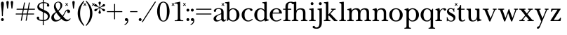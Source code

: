 SplineFontDB: 3.2
FontName: BaskervilleNovus-Roman
FullName: Baskerville Novus Roman
FamilyName: Baskerville Novus
Weight: Regular
Copyright: Copyright (c) 2022, Jeff Johnson
Version: 0.1
ItalicAngle: 0
UnderlinePosition: -125
UnderlineWidth: 50
Ascent: 760
Descent: 290
InvalidEm: 0
LayerCount: 2
Layer: 0 1 "Back" 1
Layer: 1 1 "Fore" 0
XUID: [1021 141 -2013518871 3968982]
FSType: 0
OS2Version: 0
OS2_WeightWidthSlopeOnly: 0
OS2_UseTypoMetrics: 1
CreationTime: 1651971928
ModificationTime: 1652884444
PfmFamily: 17
TTFWeight: 400
TTFWidth: 5
LineGap: 90
VLineGap: 0
OS2TypoAscent: 0
OS2TypoAOffset: 1
OS2TypoDescent: 0
OS2TypoDOffset: 1
OS2TypoLinegap: 90
OS2WinAscent: 0
OS2WinAOffset: 1
OS2WinDescent: 0
OS2WinDOffset: 1
HheadAscent: 0
HheadAOffset: 1
HheadDescent: 0
HheadDOffset: 1
OS2FamilyClass: 512
OS2Vendor: 'PfEd'
OS2UnicodeRanges: 000003ff.00000000.00000000.00000000
MarkAttachClasses: 1
DEI: 91125
ShortTable: maxp 16
  0
  0
  0
  0
  0
  0
  0
  2
  1
  2
  22
  0
  256
  0
  0
  0
EndShort
TtTable: prep
PUSHW_1
 511
SCANCTRL
PUSHB_1
 1
SCANTYPE
SVTCA[y-axis]
MPPEM
PUSHB_1
 8
LT
IF
PUSHB_2
 1
 1
INSTCTRL
EIF
PUSHB_2
 70
 6
CALL
IF
POP
PUSHB_1
 16
EIF
MPPEM
PUSHB_1
 20
GT
IF
POP
PUSHB_1
 128
EIF
SCVTCI
PUSHB_1
 6
CALL
NOT
IF
SVTCA[y-axis]
PUSHB_1
 5
DUP
RCVT
PUSHB_1
 3
CALL
WCVTP
SVTCA[x-axis]
PUSHB_1
 6
DUP
RCVT
PUSHB_1
 3
CALL
WCVTP
EIF
PUSHB_1
 20
CALL
EndTTInstrs
TtTable: fpgm
PUSHB_1
 0
FDEF
PUSHB_1
 0
SZP0
MPPEM
PUSHB_1
 42
LT
IF
PUSHB_1
 74
SROUND
EIF
PUSHB_1
 0
SWAP
MIAP[rnd]
RTG
PUSHB_1
 6
CALL
IF
RTDG
EIF
MPPEM
PUSHB_1
 42
LT
IF
RDTG
EIF
DUP
MDRP[rp0,rnd,grey]
PUSHB_1
 1
SZP0
MDAP[no-rnd]
RTG
ENDF
PUSHB_1
 1
FDEF
DUP
MDRP[rp0,min,white]
PUSHB_1
 12
CALL
ENDF
PUSHB_1
 2
FDEF
MPPEM
GT
IF
RCVT
SWAP
EIF
POP
ENDF
PUSHB_1
 3
FDEF
ROUND[Black]
RTG
DUP
PUSHB_1
 64
LT
IF
POP
PUSHB_1
 64
EIF
ENDF
PUSHB_1
 4
FDEF
PUSHB_1
 6
CALL
IF
POP
SWAP
POP
ROFF
IF
MDRP[rp0,min,rnd,black]
ELSE
MDRP[min,rnd,black]
EIF
ELSE
MPPEM
GT
IF
IF
MIRP[rp0,min,rnd,black]
ELSE
MIRP[min,rnd,black]
EIF
ELSE
SWAP
POP
PUSHB_1
 5
CALL
IF
PUSHB_1
 70
SROUND
EIF
IF
MDRP[rp0,min,rnd,black]
ELSE
MDRP[min,rnd,black]
EIF
EIF
EIF
RTG
ENDF
PUSHB_1
 5
FDEF
GFV
NOT
AND
ENDF
PUSHB_1
 6
FDEF
PUSHB_2
 34
 1
GETINFO
LT
IF
PUSHB_1
 32
GETINFO
NOT
NOT
ELSE
PUSHB_1
 0
EIF
ENDF
PUSHB_1
 7
FDEF
PUSHB_2
 36
 1
GETINFO
LT
IF
PUSHB_1
 64
GETINFO
NOT
NOT
ELSE
PUSHB_1
 0
EIF
ENDF
PUSHB_1
 8
FDEF
SRP2
SRP1
DUP
IP
MDAP[rnd]
ENDF
PUSHB_1
 9
FDEF
DUP
RDTG
PUSHB_1
 6
CALL
IF
MDRP[rnd,grey]
ELSE
MDRP[min,rnd,black]
EIF
DUP
PUSHB_1
 3
CINDEX
MD[grid]
SWAP
DUP
PUSHB_1
 4
MINDEX
MD[orig]
PUSHB_1
 0
LT
IF
ROLL
NEG
ROLL
SUB
DUP
PUSHB_1
 0
LT
IF
SHPIX
ELSE
POP
POP
EIF
ELSE
ROLL
ROLL
SUB
DUP
PUSHB_1
 0
GT
IF
SHPIX
ELSE
POP
POP
EIF
EIF
RTG
ENDF
PUSHB_1
 10
FDEF
PUSHB_1
 6
CALL
IF
POP
SRP0
ELSE
SRP0
POP
EIF
ENDF
PUSHB_1
 11
FDEF
DUP
MDRP[rp0,white]
PUSHB_1
 12
CALL
ENDF
PUSHB_1
 12
FDEF
DUP
MDAP[rnd]
PUSHB_1
 7
CALL
NOT
IF
DUP
DUP
GC[orig]
SWAP
GC[cur]
SUB
ROUND[White]
DUP
IF
DUP
ABS
DIV
SHPIX
ELSE
POP
POP
EIF
ELSE
POP
EIF
ENDF
PUSHB_1
 13
FDEF
SRP2
SRP1
DUP
DUP
IP
MDAP[rnd]
DUP
ROLL
DUP
GC[orig]
ROLL
GC[cur]
SUB
SWAP
ROLL
DUP
ROLL
SWAP
MD[orig]
PUSHB_1
 0
LT
IF
SWAP
PUSHB_1
 0
GT
IF
PUSHB_1
 64
SHPIX
ELSE
POP
EIF
ELSE
SWAP
PUSHB_1
 0
LT
IF
PUSHB_1
 64
NEG
SHPIX
ELSE
POP
EIF
EIF
ENDF
PUSHB_1
 14
FDEF
PUSHB_1
 6
CALL
IF
RTDG
MDRP[rp0,rnd,white]
RTG
POP
POP
ELSE
DUP
MDRP[rp0,rnd,white]
ROLL
MPPEM
GT
IF
DUP
ROLL
SWAP
MD[grid]
DUP
PUSHB_1
 0
NEQ
IF
SHPIX
ELSE
POP
POP
EIF
ELSE
POP
POP
EIF
EIF
ENDF
PUSHB_1
 15
FDEF
SWAP
DUP
MDRP[rp0,rnd,white]
DUP
MDAP[rnd]
PUSHB_1
 7
CALL
NOT
IF
SWAP
DUP
IF
MPPEM
GTEQ
ELSE
POP
PUSHB_1
 1
EIF
IF
ROLL
PUSHB_1
 4
MINDEX
MD[grid]
SWAP
ROLL
SWAP
DUP
ROLL
MD[grid]
ROLL
SWAP
SUB
SHPIX
ELSE
POP
POP
POP
POP
EIF
ELSE
POP
POP
POP
POP
POP
EIF
ENDF
PUSHB_1
 16
FDEF
DUP
MDRP[rp0,min,white]
PUSHB_1
 18
CALL
ENDF
PUSHB_1
 17
FDEF
DUP
MDRP[rp0,white]
PUSHB_1
 18
CALL
ENDF
PUSHB_1
 18
FDEF
DUP
MDAP[rnd]
PUSHB_1
 7
CALL
NOT
IF
DUP
DUP
GC[orig]
SWAP
GC[cur]
SUB
ROUND[White]
ROLL
DUP
GC[orig]
SWAP
GC[cur]
SWAP
SUB
ROUND[White]
ADD
DUP
IF
DUP
ABS
DIV
SHPIX
ELSE
POP
POP
EIF
ELSE
POP
POP
EIF
ENDF
PUSHB_1
 19
FDEF
DUP
ROLL
DUP
ROLL
SDPVTL[orthog]
DUP
PUSHB_1
 3
CINDEX
MD[orig]
ABS
SWAP
ROLL
SPVTL[orthog]
PUSHB_1
 32
LT
IF
ALIGNRP
ELSE
MDRP[grey]
EIF
ENDF
PUSHB_1
 20
FDEF
PUSHB_4
 0
 64
 1
 64
WS
WS
SVTCA[x-axis]
MPPEM
PUSHW_1
 4096
MUL
SVTCA[y-axis]
MPPEM
PUSHW_1
 4096
MUL
DUP
ROLL
DUP
ROLL
NEQ
IF
DUP
ROLL
DUP
ROLL
GT
IF
SWAP
DIV
DUP
PUSHB_1
 0
SWAP
WS
ELSE
DIV
DUP
PUSHB_1
 1
SWAP
WS
EIF
DUP
PUSHB_1
 64
GT
IF
PUSHB_3
 0
 32
 0
RS
MUL
WS
PUSHB_3
 1
 32
 1
RS
MUL
WS
PUSHB_1
 32
MUL
PUSHB_1
 25
NEG
JMPR
POP
EIF
ELSE
POP
POP
EIF
ENDF
PUSHB_1
 21
FDEF
PUSHB_1
 1
RS
MUL
SWAP
PUSHB_1
 0
RS
MUL
SWAP
ENDF
EndTTInstrs
ShortTable: cvt  7
  -290
  0
  460
  705
  735
  30
  90
EndShort
LangName: 1033
Encoding: ISO8859-1
UnicodeInterp: none
NameList: AGL For New Fonts
DisplaySize: -48
AntiAlias: 1
FitToEm: 0
WinInfo: 32 16 7
BeginPrivate: 4
BlueValues 31 [-18 0 460 478 705 723 735 745]
OtherBlues 11 [-272 -290]
StdHW 4 [36]
StdVW 4 [90]
EndPrivate
TeXData: 1 0 0 283116 141558 94372 482345 1048576 94372 783286 444596 497025 792723 393216 433062 380633 303038 157286 324010 404750 52429 2506097 1059062 262144
BeginChars: 256 46

StartChar: n
Encoding: 110 110 0
GlifName: n
Width: 629
VWidth: 0
Flags: W
HStem: -2 36<23.157 54 201.377 263.843 365.157 396 543.377 605.843> 432 46<254.627 400.457>
VStem: 99 90<49.3877 365.069> 441 90<49.3877 388.784>
LayerCount: 2
Fore
SplineSet
441 283 m 6,0,1
 441 362 441 362 413 397 c 132,-1,2
 385 432 385 432 339 432 c 4,3,4
 256 432 256 432 222.5 383.5 c 132,-1,5
 189 335 189 335 189 238 c 6,6,-1
 189 125 l 6,7,8
 189 61 189 61 201 49 c 4,9,10
 213 36 213 36 233 35 c 6,11,-1
 251 34 l 6,12,13
 259 34 259 34 264 29 c 132,-1,14
 269 24 269 24 269 16 c 132,-1,15
 269 8 269 8 264 3 c 132,-1,16
 259 -2 259 -2 251 -2 c 4,17,18
 242 -2 242 -2 215 -1 c 132,-1,19
 188 0 188 0 152 0 c 6,20,-1
 135 0 l 6,21,22
 99 0 99 0 72 -1 c 132,-1,23
 45 -2 45 -2 36 -2 c 4,24,25
 28 -2 28 -2 23 3 c 132,-1,26
 18 8 18 8 18 16 c 132,-1,27
 18 24 18 24 23 29 c 132,-1,28
 28 34 28 34 36 34 c 6,29,-1
 54 35 l 6,30,31
 72 36 72 36 86 49 c 4,32,33
 99 61 99 61 99 125 c 6,34,-1
 99 359 l 6,35,36
 99 381 99 381 83 397 c 132,-1,37
 67 413 67 413 40 413 c 4,38,39
 31 413 31 413 27 418 c 132,-1,40
 23 423 23 423 23 431 c 132,-1,41
 23 439 23 439 27 443.5 c 132,-1,42
 31 448 31 448 38 449 c 4,43,44
 76 454 76 454 115 468 c 4,45,46
 149 480 149 480 158 480 c 4,47,48
 166 480 166 480 170 476 c 4,49,50
 175 471 175 471 177 462 c 4,51,52
 181 445 181 445 183 428 c 4,53,54
 185 410 185 410 185 388 c 5,55,56
 217 439 217 439 260 458 c 4,57,58
 304 478 304 478 361 478 c 4,59,60
 444 478 444 478 487.5 439 c 132,-1,61
 531 400 531 400 531 308 c 6,62,-1
 531 125 l 6,63,64
 531 61 531 61 543 49 c 4,65,66
 555 36 555 36 575 35 c 6,67,-1
 593 34 l 6,68,69
 601 34 601 34 606 29 c 132,-1,70
 611 24 611 24 611 16 c 132,-1,71
 611 8 611 8 606 3 c 132,-1,72
 601 -2 601 -2 593 -2 c 4,73,74
 584 -2 584 -2 557 -1 c 132,-1,75
 530 0 530 0 494 0 c 6,76,-1
 477 0 l 6,77,78
 441 0 441 0 414 -1 c 132,-1,79
 387 -2 387 -2 378 -2 c 4,80,81
 370 -2 370 -2 365 3 c 132,-1,82
 360 8 360 8 360 16 c 132,-1,83
 360 24 360 24 365 29 c 132,-1,84
 370 34 370 34 378 34 c 6,85,-1
 396 35 l 6,86,87
 414 36 414 36 428 49 c 4,88,89
 441 61 441 61 441 125 c 6,90,-1
 441 283 l 6,0,1
EndSplineSet
EndChar

StartChar: m
Encoding: 109 109 1
GlifName: m
Width: 935
VWidth: 0
Flags: W
HStem: -2 36<23.157 54 201.377 263.843 347.157 378 525.377 587.843 671.157 702 849.377 911.843> 432 46<256.25 387.855 579.635 710.911>
VStem: 99 90<49.3877 359.96> 423 90<49.4185 361.301> 747 90<49.3877 394.627>
CounterMasks: 1 38
LayerCount: 2
Fore
SplineSet
747 283 m 2,0,1
 747 362 747 362 722.5 397 c 128,-1,2
 698 432 698 432 648 432 c 0,3,4
 585 432 585 432 549 383.5 c 128,-1,5
 513 335 513 335 513 238 c 2,6,-1
 513 125 l 2,7,8
 513 61 513 61 525 49 c 0,9,10
 537 36 537 36 557 35 c 2,11,-1
 575 34 l 2,12,13
 583 34 583 34 588 29 c 128,-1,14
 593 24 593 24 593 16 c 128,-1,15
 593 8 593 8 588 3 c 128,-1,16
 583 -2 583 -2 575 -2 c 0,17,18
 566 -2 566 -2 539 -1 c 128,-1,19
 512 0 512 0 476 0 c 2,20,-1
 459 0 l 2,21,22
 423 0 423 0 396 -1 c 128,-1,23
 369 -2 369 -2 360 -2 c 0,24,25
 352 -2 352 -2 347 3 c 128,-1,26
 342 8 342 8 342 16 c 0,27,28
 342 23 342 23 348 29 c 0,29,30
 353 34 353 34 360 34 c 2,31,-1
 378 35 l 2,32,33
 396 36 396 36 409.5 49 c 128,-1,34
 423 62 423 62 423 125 c 2,35,-1
 423 283 l 2,36,37
 423 362 423 362 399 397 c 128,-1,38
 375 432 375 432 325 432 c 0,39,40
 262 432 262 432 225.5 383.5 c 128,-1,41
 189 335 189 335 189 238 c 2,42,-1
 189 125 l 2,43,44
 189 61 189 61 201 49 c 0,45,46
 213 36 213 36 233 35 c 2,47,-1
 251 34 l 2,48,49
 259 34 259 34 264 29 c 128,-1,50
 269 24 269 24 269 16 c 128,-1,51
 269 8 269 8 264 3 c 128,-1,52
 259 -2 259 -2 251 -2 c 0,53,54
 242 -2 242 -2 215 -1 c 128,-1,55
 188 0 188 0 152 0 c 2,56,-1
 135 0 l 2,57,58
 99 0 99 0 72 -1 c 128,-1,59
 45 -2 45 -2 36 -2 c 0,60,61
 28 -2 28 -2 23 3 c 128,-1,62
 18 8 18 8 18 16 c 128,-1,63
 18 24 18 24 23 29 c 128,-1,64
 28 34 28 34 36 34 c 2,65,-1
 54 35 l 2,66,67
 72 36 72 36 86 49 c 0,68,69
 99 61 99 61 99 125 c 2,70,-1
 99 359 l 6,71,72
 99 381 99 381 83 397 c 132,-1,73
 67 413 67 413 40 413 c 4,74,75
 31 413 31 413 27 418 c 132,-1,76
 23 423 23 423 23 431 c 132,-1,77
 23 439 23 439 27 443.5 c 132,-1,78
 31 448 31 448 38 449 c 4,79,80
 76 454 76 454 115 468 c 4,81,82
 148 480 148 480 158 480 c 4,83,84
 166 480 166 480 170 476 c 4,85,86
 175 471 175 471 177 462 c 4,87,88
 181 445 181 445 183 428 c 4,89,90
 185 410 185 410 185 388 c 5,91,92
 217 439 217 439 263 458.5 c 128,-1,93
 309 478 309 478 352 478 c 0,94,95
 416 478 416 478 452 459 c 128,-1,96
 488 440 488 440 509 388 c 1,97,98
 541 439 541 439 586.5 458.5 c 128,-1,99
 632 478 632 478 675 478 c 0,100,101
 761 478 761 478 799 442 c 128,-1,102
 837 406 837 406 837 308 c 2,103,-1
 837 125 l 2,104,105
 837 61 837 61 849 49 c 0,106,107
 861 36 861 36 881 35 c 2,108,-1
 899 34 l 2,109,110
 907 34 907 34 912 29 c 128,-1,111
 917 24 917 24 917 16 c 128,-1,112
 917 8 917 8 912 3 c 128,-1,113
 907 -2 907 -2 899 -2 c 0,114,115
 890 -2 890 -2 863 -1 c 128,-1,116
 836 0 836 0 800 0 c 2,117,-1
 783 0 l 2,118,119
 747 0 747 0 720 -1 c 128,-1,120
 693 -2 693 -2 684 -2 c 0,121,122
 676 -2 676 -2 671 3 c 128,-1,123
 666 8 666 8 666 16 c 128,-1,124
 666 24 666 24 671 29 c 128,-1,125
 676 34 676 34 684 34 c 2,126,-1
 702 35 l 2,127,128
 720 36 720 36 734 49 c 0,129,130
 747 61 747 61 747 125 c 2,131,-1
 747 283 l 2,0,1
EndSplineSet
EndChar

StartChar: r
Encoding: 114 114 2
GlifName: r
Width: 458
VWidth: 0
Flags: W
HStem: -2 36<41.157 72 219.377 281.843> 442 36<281.941 383.5>
VStem: 117 90<49.3877 368.983>
LayerCount: 2
Fore
SplineSet
395 388 m 256,0,1
 380 388 380 388 370.5 395 c 128,-1,2
 361 402 361 402 355 416 c 0,3,4
 344 442 344 442 323 442 c 260,5,6
 279 442 279 442 237 381 c 0,7,8
 207 337 207 337 207 238 c 2,9,-1
 207 125 l 2,10,11
 207 61 207 61 219 49 c 0,12,13
 231 36 231 36 251 35 c 2,14,-1
 269 34 l 2,15,16
 277 34 277 34 282 29 c 128,-1,17
 287 24 287 24 287 16 c 128,-1,18
 287 8 287 8 282 3 c 128,-1,19
 277 -2 277 -2 269 -2 c 0,20,21
 260 -2 260 -2 233 -1 c 128,-1,22
 206 0 206 0 170 0 c 2,23,-1
 153 0 l 2,24,25
 117 0 117 0 90 -1 c 128,-1,26
 63 -2 63 -2 54 -2 c 0,27,28
 46 -2 46 -2 41 3 c 128,-1,29
 36 8 36 8 36 16 c 128,-1,30
 36 24 36 24 41 29 c 128,-1,31
 46 34 46 34 54 34 c 2,32,-1
 72 35 l 2,33,34
 90 36 90 36 104 49 c 256,35,36
 117 61 117 61 117 125 c 2,37,-1
 117 359 l 2,38,39
 117 381 117 381 101 397 c 128,-1,40
 85 413 85 413 58 413 c 0,41,42
 49 413 49 413 45 418 c 128,-1,43
 41 423 41 423 41 431 c 256,44,45
 41 439 41 439 45 443.5 c 128,-1,46
 49 448 49 448 56 449 c 0,47,48
 94 454 94 454 133 468 c 0,49,50
 167 480 167 480 176 480 c 0,51,52
 184 480 184 480 188 476 c 0,53,54
 193 471 193 471 195 462 c 0,55,56
 199 445 199 445 201 428 c 0,57,58
 203 410 203 410 203 388 c 1,59,60
 231 433 231 433 272.5 455.5 c 128,-1,61
 314 478 314 478 365 478 c 0,62,63
 402 478 402 478 421 465 c 128,-1,64
 440 452 440 452 440 433 c 256,65,66
 440 411 440 411 428 400 c 0,67,68
 415 388 415 388 395 388 c 256,0,1
EndSplineSet
EndChar

StartChar: dollar
Encoding: 36 36 3
GlifName: dollar
Width: 558
VWidth: 0
Flags: W
HStem: 0 36<152.765 261 298 375.391> 669 36<185.083 262 298 396.176>
VStem: 36 91<62.3654 152.593> 58 68<502.002 609.825> 262 36<-159 0 37 321 437 669 705 796> 426 80<565.891 641.687> 452 70<100.194 238.55>
DStem2: 213 460 212 361 0.906665 -0.421851<-96.604 54.1292 93.9406 95.8924 135.704 294.828>
LayerCount: 2
Fore
SplineSet
212 361 m 2,0,1
 127 400 127 400 92 436 c 0,2,3
 58 471 58 471 58 530 c 0,4,5
 58 605 58 605 123 655 c 0,6,7
 182 700 182 700 262 705 c 1,8,-1
 262 787 l 2,9,10
 262 796 262 796 271 796 c 2,11,-1
 289 796 l 2,12,13
 298 796 298 796 298 787 c 2,14,-1
 298 705 l 1,15,16
 391 702 391 702 446 671 c 0,17,18
 506 637 506 637 506 583 c 0,19,20
 506 564 506 564 493 551 c 128,-1,21
 480 538 480 538 461 538 c 128,-1,22
 442 538 442 538 429 551 c 128,-1,23
 416 564 416 564 416 580 c 0,24,25
 416 592 416 592 421 601 c 128,-1,26
 426 610 426 610 426 620 c 0,27,28
 426 640 426 640 397 655 c 0,29,30
 371 668 371 668 298 669 c 1,31,-1
 298 420 l 1,32,-1
 357 393 l 2,33,34
 451 350 451 350 487 304 c 0,35,36
 522 259 522 259 522 195 c 0,37,38
 522 106 522 106 460 53 c 0,39,40
 403 4 403 4 298 0 c 1,41,-1
 298 -150 l 2,42,43
 298 -159 298 -159 289 -159 c 2,44,-1
 270 -159 l 2,45,46
 261 -159 261 -159 261 -150 c 2,47,-1
 261 0 l 1,48,49
 153 2 153 2 94.5 35 c 128,-1,50
 36 68 36 68 36 119 c 0,51,52
 36 136 36 136 49 150 c 128,-1,53
 62 164 62 164 81 164 c 0,54,55
 101 164 101 164 113 153 c 0,56,57
 127 140 127 140 127 122 c 0,58,59
 127 112 127 112 126 104 c 128,-1,60
 125 96 125 96 125 88 c 0,61,62
 125 62 125 62 164 49.5 c 128,-1,63
 203 37 203 37 261 36 c 1,64,-1
 262 338 l 1,65,-1
 212 361 l 2,0,1
298 37 m 1,66,67
 370 40 370 40 408 75 c 0,68,69
 452 116 452 116 452 170 c 0,70,71
 452 249 452 249 356 294 c 2,72,-1
 298 321 l 1,73,-1
 298 37 l 1,66,67
262 669 m 1,74,75
 192 665 192 665 161 635 c 0,76,77
 126 601 126 601 126 558 c 0,78,79
 126 525 126 525 149 502 c 128,-1,80
 172 479 172 479 213 460 c 2,81,-1
 262 437 l 1,82,-1
 262 669 l 1,74,75
EndSplineSet
EndChar

StartChar: l
Encoding: 108 108 4
GlifName: l
Width: 323
VWidth: 0
Flags: W
HStem: -2 36<41.157 72 219.377 281.843> 671 36<46.1567 100.497> 703 20G<185.5 192.5>
VStem: 117 90<49.3877 654.499>
LayerCount: 2
Fore
SplineSet
117 617 m 6,0,1
 117 639 117 639 101 655 c 132,-1,2
 85 671 85 671 58 671 c 4,3,4
 50 671 50 671 45.5 676 c 132,-1,5
 41 681 41 681 41 689 c 260,6,7
 41 697 41 697 46 702 c 132,-1,8
 51 707 51 707 58 707 c 4,9,10
 66 707 66 707 80 708 c 4,11,12
 91 708 91 708 124 712 c 260,13,14
 161 716 161 716 169 719 c 4,15,16
 182 723 182 723 189 723 c 260,17,18
 196 723 196 723 202 718 c 4,19,20
 207 712 207 712 207 705 c 6,21,-1
 207 125 l 6,22,23
 207 61 207 61 219 49 c 0,24,25
 231 36 231 36 251 35 c 2,26,-1
 269 34 l 2,27,28
 277 34 277 34 282 29 c 128,-1,29
 287 24 287 24 287 16 c 128,-1,30
 287 8 287 8 282 3 c 128,-1,31
 277 -2 277 -2 269 -2 c 0,32,33
 260 -2 260 -2 233 -1 c 128,-1,34
 206 0 206 0 170 0 c 2,35,-1
 153 0 l 2,36,37
 117 0 117 0 90 -1 c 128,-1,38
 63 -2 63 -2 54 -2 c 0,39,40
 46 -2 46 -2 41 3 c 128,-1,41
 36 8 36 8 36 16 c 128,-1,42
 36 24 36 24 41 29 c 128,-1,43
 46 34 46 34 54 34 c 2,44,-1
 72 35 l 2,45,46
 90 36 90 36 104 49 c 0,47,48
 117 61 117 61 117 125 c 6,49,-1
 117 617 l 6,0,1
EndSplineSet
EndChar

StartChar: i
Encoding: 105 105 5
GlifName: i
Width: 323
VWidth: 0
Flags: W
HStem: -2 36<41.157 72 219.377 281.843> 426 36<46.1567 100.497> 458 20G<185.5 192.5> 597 108<106.16 193.84>
VStem: 96 108<607.16 694.84> 117 90<49.3877 409.499>
LayerCount: 2
Fore
SplineSet
96 651 m 256,0,1
 96 673 96 673 112 689 c 128,-1,2
 128 705 128 705 150 705 c 256,3,4
 172 705 172 705 188 689 c 128,-1,5
 204 673 204 673 204 651 c 256,6,7
 204 629 204 629 188 613 c 128,-1,8
 172 597 172 597 150 597 c 256,9,10
 128 597 128 597 112 613 c 128,-1,11
 96 629 96 629 96 651 c 256,0,1
117 372 m 2,12,13
 117 394 117 394 101 410 c 128,-1,14
 85 426 85 426 58 426 c 0,15,16
 50 426 50 426 45.5 431 c 128,-1,17
 41 436 41 436 41 444 c 256,18,19
 41 452 41 452 46 457 c 128,-1,20
 51 462 51 462 58 462 c 0,21,22
 66 462 66 462 80 463 c 0,23,24
 91 463 91 463 124 467 c 256,25,26
 161 471 161 471 169 474 c 0,27,28
 182 478 182 478 189 478 c 256,29,30
 196 478 196 478 202 473 c 0,31,32
 207 467 207 467 207 460 c 2,33,-1
 207 125 l 2,34,35
 207 61 207 61 219 49 c 0,36,37
 231 36 231 36 251 35 c 2,38,-1
 269 34 l 2,39,40
 277 34 277 34 282 29 c 128,-1,41
 287 24 287 24 287 16 c 128,-1,42
 287 8 287 8 282 3 c 128,-1,43
 277 -2 277 -2 269 -2 c 0,44,45
 260 -2 260 -2 233 -1 c 128,-1,46
 206 0 206 0 170 0 c 2,47,-1
 153 0 l 2,48,49
 117 0 117 0 90 -1 c 128,-1,50
 63 -2 63 -2 54 -2 c 0,51,52
 46 -2 46 -2 41 3 c 128,-1,53
 36 8 36 8 36 16 c 128,-1,54
 36 24 36 24 41 29 c 128,-1,55
 46 34 46 34 54 34 c 2,56,-1
 72 35 l 2,57,58
 90 36 90 36 104 49 c 0,59,60
 117 61 117 61 117 125 c 2,61,-1
 117 372 l 2,12,13
EndSplineSet
EndChar

StartChar: h
Encoding: 104 104 6
GlifName: h
Width: 629
VWidth: 0
Flags: W
HStem: -2 36<23.157 54 201.377 263.843 365.157 396 543.377 605.843> 432 46<254.404 400.457> 671 36<28.1567 82.4973> 703 20G<167.5 174.5>
VStem: 99 90<49.3877 365.395 394 654.499> 441 90<49.3877 388.784>
LayerCount: 2
Fore
SplineSet
441 283 m 6,0,1
 441 362 441 362 413 397 c 132,-1,2
 385 432 385 432 339 432 c 4,3,4
 256 432 256 432 222.5 383.5 c 132,-1,5
 189 335 189 335 189 238 c 6,6,-1
 189 125 l 6,7,8
 189 61 189 61 201 49 c 4,9,10
 213 36 213 36 233 35 c 6,11,-1
 251 34 l 6,12,13
 259 34 259 34 264 29 c 132,-1,14
 269 24 269 24 269 16 c 132,-1,15
 269 8 269 8 264 3 c 132,-1,16
 259 -2 259 -2 251 -2 c 4,17,18
 242 -2 242 -2 215 -1 c 132,-1,19
 188 0 188 0 152 0 c 6,20,-1
 135 0 l 6,21,22
 99 0 99 0 72 -1 c 132,-1,23
 45 -2 45 -2 36 -2 c 4,24,25
 28 -2 28 -2 23 3 c 132,-1,26
 18 8 18 8 18 16 c 132,-1,27
 18 24 18 24 23 29 c 132,-1,28
 28 34 28 34 36 34 c 6,29,-1
 54 35 l 6,30,31
 72 36 72 36 86 49 c 4,32,33
 99 61 99 61 99 125 c 6,34,-1
 99 617 l 6,35,36
 99 639 99 639 83 655 c 132,-1,37
 67 671 67 671 40 671 c 4,38,39
 32 671 32 671 27.5 676 c 132,-1,40
 23 681 23 681 23 689 c 132,-1,41
 23 697 23 697 28 702 c 132,-1,42
 33 707 33 707 40 707 c 4,43,44
 48 707 48 707 62 708 c 4,45,46
 73 708 73 708 106 712 c 4,47,48
 143 716 143 716 151 719 c 4,49,50
 164 723 164 723 171 723 c 132,-1,51
 178 723 178 723 184 718 c 4,52,53
 189 712 189 712 189 705 c 6,54,-1
 189 394 l 5,55,56
 220 440 220 440 262 459 c 260,57,58
 304 478 304 478 361 478 c 4,59,60
 444 478 444 478 487.5 439 c 132,-1,61
 531 400 531 400 531 308 c 6,62,-1
 531 125 l 6,63,64
 531 61 531 61 543 49 c 4,65,66
 555 36 555 36 575 35 c 6,67,-1
 593 34 l 6,68,69
 601 34 601 34 606 29 c 132,-1,70
 611 24 611 24 611 16 c 132,-1,71
 611 8 611 8 606 3 c 132,-1,72
 601 -2 601 -2 593 -2 c 4,73,74
 584 -2 584 -2 557 -1 c 132,-1,75
 530 0 530 0 494 0 c 6,76,-1
 477 0 l 6,77,78
 441 0 441 0 414 -1 c 132,-1,79
 387 -2 387 -2 378 -2 c 4,80,81
 370 -2 370 -2 365 3 c 132,-1,82
 360 8 360 8 360 16 c 132,-1,83
 360 24 360 24 365 29 c 132,-1,84
 370 34 370 34 378 34 c 6,85,-1
 396 35 l 6,86,87
 414 36 414 36 428 49 c 4,88,89
 441 61 441 61 441 125 c 6,90,-1
 441 283 l 6,0,1
EndSplineSet
EndChar

StartChar: j
Encoding: 106 106 7
GlifName: j
Width: 237
VWidth: 0
Flags: W
HStem: -290 46<-51.8844 62.4579> 426 36<40.1567 94.4973> 458 20G<179.5 186.5> 597 108<100.16 187.84>
VStem: 90 108<607.16 694.84> 111 90<-185.035 409.499>
LayerCount: 2
Back
SplineSet
-99 -181 m 4,0,1
 -84 -181 -84 -181 -75 -188 c 132,-1,2
 -66 -195 -66 -195 -53.5 -219.5 c 132,-1,3
 -41 -244 -41 -244 -5 -244 c 4,4,5
 46 -244 46 -244 78.5 -206.5 c 132,-1,6
 111 -169 111 -169 111 -56 c 6,7,-1
 111 372 l 6,8,9
 111 394 111 394 95 410 c 132,-1,10
 79 426 79 426 52 426 c 4,11,12
 44 426 44 426 39.5 431 c 132,-1,13
 35 436 35 436 35 444 c 132,-1,14
 35 452 35 452 40 457 c 132,-1,15
 45 462 45 462 52 462 c 4,16,17
 60 462 60 462 74 463 c 4,18,19
 85 463 85 463 118 467 c 4,20,21
 155 471 155 471 163 474 c 4,22,23
 176 478 176 478 183 478 c 132,-1,24
 190 478 190 478 196 473 c 4,25,26
 201 469 201 469 201 460 c 6,27,-1
 201 -56 l 262,28,29
 201 -174 201 -174 149 -232 c 132,-1,30
 97 -290 97 -290 6 -290 c 260,31,32
 -58 -290 -58 -290 -101 -273 c 132,-1,33
 -144 -256 -144 -256 -144 -226 c 4,34,35
 -144 -204 -144 -204 -132 -193 c 4,36,37
 -119 -181 -119 -181 -99 -181 c 4,0,1
EndSplineSet
Fore
SplineSet
90 651 m 256,0,1
 90 673 90 673 106 689 c 128,-1,2
 122 705 122 705 144 705 c 256,3,4
 166 705 166 705 182 689 c 128,-1,5
 198 673 198 673 198 651 c 256,6,7
 198 629 198 629 182 613 c 128,-1,8
 166 597 166 597 144 597 c 256,9,10
 122 597 122 597 106 613 c 128,-1,11
 90 629 90 629 90 651 c 256,0,1
-99 -181 m 0,12,13
 -84 -181 -84 -181 -75 -188 c 128,-1,14
 -66 -195 -66 -195 -53.5 -219.5 c 128,-1,15
 -41 -244 -41 -244 -5 -244 c 0,16,17
 46 -244 46 -244 78.5 -206.5 c 128,-1,18
 111 -169 111 -169 111 -56 c 2,19,-1
 111 372 l 2,20,21
 111 394 111 394 95 410 c 128,-1,22
 79 426 79 426 52 426 c 0,23,24
 44 426 44 426 39.5 431 c 128,-1,25
 35 436 35 436 35 444 c 128,-1,26
 35 452 35 452 40 457 c 128,-1,27
 45 462 45 462 52 462 c 0,28,29
 60 462 60 462 74 463 c 0,30,31
 85 463 85 463 118 467 c 0,32,33
 155 471 155 471 163 474 c 0,34,35
 176 478 176 478 183 478 c 128,-1,36
 190 478 190 478 196 473 c 0,37,38
 201 469 201 469 201 460 c 2,39,-1
 201 -56 l 258,40,41
 201 -174 201 -174 149 -232 c 128,-1,42
 97 -290 97 -290 6 -290 c 256,43,44
 -58 -290 -58 -290 -101 -273 c 128,-1,45
 -144 -256 -144 -256 -144 -226 c 0,46,47
 -144 -204 -144 -204 -132 -193 c 0,48,49
 -119 -181 -119 -181 -99 -181 c 0,12,13
EndSplineSet
EndChar

StartChar: asterisk
Encoding: 42 42 8
GlifName: asterisk
Width: 476
VWidth: 0
Flags: W
HStem: 363 94<49.408 119.846 356.154 426.592> 541 94<49.408 119.846 356.154 426.592> 705 20G<228.5 247.5>
VStem: 193 90<286.408 377.534 620.466 711.592> 229 18<389.38 483 515 608.62>
DStem2: 208 527 199 511 0.86514 -0.50153<-69.534 24.1863 55.8078 149.528> 199 487 208 471 0.86514 0.50153<-69.7722 23.9481 55.5696 149.29>
LayerCount: 2
Fore
SplineSet
199 511 m 2,0,1
 151 540 151 540 111 541 c 0,2,3
 36 543 36 543 36 591 c 0,4,5
 36 610 36 610 49 622.5 c 128,-1,6
 62 635 62 635 82 635 c 0,7,8
 109 635 109 635 138 588 c 0,9,10
 157 557 157 557 208 527 c 2,11,-1
 229 515 l 1,12,-1
 229 539 l 2,13,14
 229 598 229 598 211 630 c 128,-1,15
 193 662 193 662 193 680 c 0,16,17
 193 699 193 699 206 712 c 128,-1,18
 219 725 219 725 238 725 c 128,-1,19
 257 725 257 725 270 712 c 128,-1,20
 283 699 283 699 283 680 c 0,21,22
 283 662 283 662 265 630 c 128,-1,23
 247 598 247 598 247 539 c 2,24,-1
 247 515 l 1,25,-1
 268 527 l 2,26,27
 319 557 319 557 338 588 c 0,28,29
 367 635 367 635 394 635 c 0,30,31
 414 635 414 635 427 622.5 c 128,-1,32
 440 610 440 610 440 591 c 0,33,34
 440 543 440 543 365 541 c 0,35,36
 325 540 325 540 277 511 c 2,37,-1
 256 499 l 1,38,-1
 277 487 l 2,39,40
 325 458 325 458 365 457 c 0,41,42
 440 455 440 455 440 407 c 0,43,44
 440 388 440 388 427 375.5 c 128,-1,45
 414 363 414 363 394 363 c 0,46,47
 367 363 367 363 338 410 c 0,48,49
 319 441 319 441 268 471 c 2,50,-1
 247 483 l 1,51,-1
 247 459 l 2,52,53
 247 400 247 400 265 368 c 128,-1,54
 283 336 283 336 283 318 c 0,55,56
 283 299 283 299 270 286 c 128,-1,57
 257 273 257 273 238 273 c 128,-1,58
 219 273 219 273 206 286 c 128,-1,59
 193 299 193 299 193 318 c 0,60,61
 193 336 193 336 211 368 c 128,-1,62
 229 400 229 400 229 459 c 2,63,-1
 229 483 l 1,64,-1
 208 471 l 2,65,66
 157 441 157 441 138 410 c 0,67,68
 109 363 109 363 82 363 c 0,69,70
 62 363 62 363 49 375.5 c 128,-1,71
 36 388 36 388 36 407 c 0,72,73
 36 455 36 455 111 457 c 0,74,75
 151 458 151 458 199 487 c 2,76,-1
 220 499 l 1,77,-1
 199 511 l 2,0,1
EndSplineSet
EndChar

StartChar: o
Encoding: 111 111 9
GlifName: o
Width: 540
VWidth: 0
Flags: W
HStem: -18 36<199.784 340.216> 442 36<199.886 340.114>
VStem: 18 108<125.607 337.382> 414 108<119.071 331.951>
LayerCount: 2
Fore
SplineSet
446 404 m 132,-1,1
 522 330 522 330 522 230 c 260,2,3
 522 120 522 120 452 51 c 132,-1,4
 382 -18 382 -18 270 -18 c 260,5,6
 158 -18 158 -18 88 56 c 132,-1,7
 18 130 18 130 18 230 c 260,8,9
 18 340 18 340 94 409 c 132,-1,10
 170 478 170 478 270 478 c 260,11,0
 370 478 370 478 446 404 c 132,-1,1
270 442 m 260,12,13
 190 442 190 442 158 378.5 c 132,-1,14
 126 315 126 315 126 230 c 260,15,16
 126 145 126 145 158 81.5 c 132,-1,17
 190 18 190 18 270 18 c 260,18,19
 350 18 350 18 382 81.5 c 132,-1,20
 414 145 414 145 414 230 c 260,21,22
 414 315 414 315 382 378.5 c 132,-1,23
 350 442 350 442 270 442 c 260,12,13
EndSplineSet
EndChar

StartChar: parenleft
Encoding: 40 40 10
GlifName: parenleft
Width: 325
VWidth: 0
Flags: W
VStem: 45 90<126.127 446.32>
LayerCount: 2
Fore
SplineSet
347.112304688 669.881835938 m 5,0,-1
 365.497070312 651.497070312 l 5,1,-1
 332.969726562 618.969726562 l 5,2,-1
 369.739257812 582.200195312 l 5,3,-1
 352.76953125 565.229492188 l 5,4,-1
 316 602 l 5,5,-1
 277.815429688 563.815429688 l 5,6,-1
 259.430664062 582.200195312 l 5,7,-1
 297.615234375 620.384765625 l 5,8,-1
 262.259765625 655.739257812 l 5,9,-1
 279.23046875 672.709960938 l 5,10,-1
 314.584960938 637.354492188 l 5,11,-1
 347.112304688 669.881835938 l 5,0,-1
135 288 m 256,12,13
 135 138 135 138 178.5 33 c 128,-1,14
 222 -72 222 -72 286 -152 c 0,15,16
 290 -157 290 -157 290 -163.5 c 128,-1,17
 290 -170 290 -170 285 -174.5 c 128,-1,18
 280 -179 280 -179 272 -179 c 256,19,20
 267 -179 267 -179 261 -173 c 0,21,22
 159 -73 159 -73 102 39 c 128,-1,23
 45 151 45 151 45 288 c 256,24,25
 45 425 45 425 104.5 538.5 c 128,-1,26
 164 652 164 652 261 749 c 0,27,28
 267 755 267 755 272 755 c 256,29,30
 279 755 279 755 284.5 750.5 c 128,-1,31
 290 746 290 746 290 739 c 0,32,33
 290 733 290 733 286 728 c 0,34,35
 222 648 222 648 178.5 543 c 128,-1,36
 135 438 135 438 135 288 c 256,12,13
EndSplineSet
EndChar

StartChar: zero
Encoding: 48 48 11
GlifName: zero
Width: 566
VWidth: 0
Flags: W
HStem: -20 30<235.189 333.406> 695 30<233.888 336.047>
VStem: 50 100<196.135 521.422> 416 100<194.535 521.256>
LayerCount: 2
Fore
SplineSet
677.112304688 669.881835938 m 5,0,-1
 695.497070312 651.497070312 l 5,1,-1
 662.969726562 618.969726562 l 5,2,-1
 699.739257812 582.200195312 l 5,3,-1
 682.76953125 565.229492188 l 5,4,-1
 646 602 l 5,5,-1
 607.815429688 563.815429688 l 5,6,-1
 589.430664062 582.200195312 l 5,7,-1
 627.615234375 620.384765625 l 5,8,-1
 592.259765625 655.739257812 l 5,9,-1
 609.23046875 672.709960938 l 5,10,-1
 644.584960938 637.354492188 l 5,11,-1
 677.112304688 669.881835938 l 5,0,-1
283 725 m 256,12,13
 393 725 393 725 454.5 615 c 128,-1,14
 516 505 516 505 516 360 c 256,15,16
 516 215 516 215 455 97.5 c 128,-1,17
 394 -20 394 -20 284 -20 c 256,18,19
 174 -20 174 -20 112 97.5 c 128,-1,20
 50 215 50 215 50 360 c 256,21,22
 50 505 50 505 111.5 615 c 128,-1,23
 173 725 173 725 283 725 c 256,12,13
283 695 m 256,24,25
 218 695 218 695 184 615 c 128,-1,26
 150 535 150 535 150 360 c 256,27,28
 150 185 150 185 184 97.5 c 128,-1,29
 218 10 218 10 283 10 c 256,30,31
 348 10 348 10 382 85 c 128,-1,32
 416 160 416 160 416 360 c 256,33,34
 416 560 416 560 382 627.5 c 128,-1,35
 348 695 348 695 283 695 c 256,24,25
EndSplineSet
EndChar

StartChar: parenright
Encoding: 41 41 12
GlifName: parenright
Width: 325
VWidth: 0
Flags: W
VStem: 190 90<126.127 446.32>
LayerCount: 2
Fore
SplineSet
347.112304688 669.881835938 m 5,0,-1
 365.497070312 651.497070312 l 5,1,-1
 332.969726562 618.969726562 l 5,2,-1
 369.739257812 582.200195312 l 5,3,-1
 352.76953125 565.229492188 l 5,4,-1
 316 602 l 5,5,-1
 277.815429688 563.815429688 l 5,6,-1
 259.430664062 582.200195312 l 5,7,-1
 297.615234375 620.384765625 l 5,8,-1
 262.259765625 655.739257812 l 5,9,-1
 279.23046875 672.709960938 l 5,10,-1
 314.584960938 637.354492188 l 5,11,-1
 347.112304688 669.881835938 l 5,0,-1
190 288 m 256,12,13
 190 438 190 438 146.5 543 c 128,-1,14
 103 648 103 648 39 728 c 0,15,16
 35 733 35 733 35 739 c 0,17,18
 35 746 35 746 40.5 750.5 c 128,-1,19
 46 755 46 755 53 755 c 256,20,21
 58 755 58 755 64 749 c 0,22,23
 161 652 161 652 220.5 538.5 c 128,-1,24
 280 425 280 425 280 288 c 256,25,26
 280 151 280 151 223 39 c 128,-1,27
 166 -73 166 -73 64 -173 c 0,28,29
 58 -179 58 -179 53 -179 c 256,30,31
 45 -179 45 -179 40 -174.5 c 128,-1,32
 35 -170 35 -170 35 -163.5 c 128,-1,33
 35 -157 35 -157 39 -152 c 0,34,35
 103 -72 103 -72 146.5 33 c 128,-1,36
 190 138 190 138 190 288 c 256,12,13
EndSplineSet
EndChar

StartChar: t
Encoding: 116 116 13
GlifName: t
Width: 360
VWidth: 0
Flags: W
HStem: -18 36<209.32 292.78> 424 36<36.0308 83.7462 187 317>
VStem: 97 90<42.822 424> 152 35<546.39 599.843>
LayerCount: 2
Fore
SplineSet
187 587 m 2,0,-1
 187 460 l 1,1,-1
 308 460 l 258,2,3
 317 460 317 460 317 451 c 258,4,-1
 317 433 l 2,5,6
 317 424 317 424 308 424 c 2,7,-1
 187 424 l 1,8,-1
 187 133 l 2,9,10
 187 68 187 68 204 42 c 0,11,12
 219 18 219 18 249 18 c 0,13,14
 278 18 278 18 313 53 c 256,15,16
 318 58 318 58 325 58 c 256,17,18
 332 58 332 58 337 53 c 256,19,20
 342 48 342 48 342 41 c 256,21,22
 342 34 342 34 337 29 c 0,23,24
 290 -18 290 -18 227 -18 c 0,25,26
 157 -18 157 -18 127 15 c 128,-1,27
 97 48 97 48 97 128 c 2,28,-1
 97 424 l 1,29,-1
 54 424 l 2,30,31
 36 424 36 424 36 441 c 256,32,33
 36 457 36 457 50 460 c 0,34,35
 84.9921875 468.505859375 84.9921875 468.505859375 115 513 c 256,36,37
 145.0078125 557.494140625 145.0078125 557.494140625 152 593 c 0,38,39
 153 598 153 598 158 602 c 256,40,41
 162 605 162 605 169 605 c 256,42,43
 177 605 177 605 182 600 c 256,44,45
 187 595 187 595 187 587 c 2,0,-1
EndSplineSet
EndChar

StartChar: s
Encoding: 115 115 14
GlifName: s
Width: 359
VWidth: 0
Flags: W
HStem: -20 30<115.863 232.645> 450 30<117.257 227.36>
VStem: 18 24<100.435 147.935> 26 68<344.868 427.055> 266 75<49.0679 139.085> 275 25<345.094 392.25>
LayerCount: 2
Fore
SplineSet
400.112304688 669.881835938 m 1,0,-1
 418.497070312 651.497070312 l 1,1,-1
 385.969726562 618.969726562 l 1,2,-1
 422.739257812 582.200195312 l 1,3,-1
 405.76953125 565.229492188 l 1,4,-1
 369 602 l 1,5,-1
 330.815429688 563.815429688 l 1,6,-1
 312.430664062 582.200195312 l 1,7,-1
 350.615234375 620.384765625 l 1,8,-1
 315.259765625 655.739257812 l 1,9,-1
 332.23046875 672.709960938 l 1,10,-1
 367.584960938 637.354492188 l 1,11,-1
 400.112304688 669.881835938 l 1,0,-1
269 451 m 1,12,-1
 287 476 l 2,13,14
 289 479 289 479 294 479 c 0,15,16
 302 479 302 479 301 472 c 0,17,18
 298 443 298 443 298 413 c 256,19,20
 298 383 298 383 300 354 c 256,21,22
 300 348 300 348 297 345 c 128,-1,23
 294 342 294 342 289 342 c 256,24,25
 287 342 287 342 281 345 c 0,26,27
 277 347 277 347 275 357 c 0,28,29
 268 394 268 394 241 424 c 0,30,31
 217 450 217 450 169 450 c 256,32,33
 135 450 135 450 114.5 433 c 128,-1,34
 94 416 94 416 94 389 c 256,35,36
 94 339 94 339 216 282 c 0,37,38
 341 223 341 223 341 130 c 0,39,40
 341 65 341 65 296 22.5 c 128,-1,41
 251 -20 251 -20 181 -20 c 256,42,43
 116 -20 116 -20 56 22 c 1,44,-1
 37 -6 l 2,45,46
 34 -10 34 -10 29 -10 c 256,47,48
 24 -10 24 -10 21 -8 c 128,-1,49
 18 -6 18 -6 18 0 c 0,50,51
 20 41 20 41 20 71 c 256,52,53
 20 113 20 113 18 135 c 0,54,55
 17 146 17 146 29 148 c 0,56,57
 40 149 40 149 42 139 c 256,58,59
 52 87 52 87 86.5 48.5 c 128,-1,60
 121 10 121 10 175 10 c 256,61,62
 217 10 217 10 241.5 31 c 128,-1,63
 266 52 266 52 266 91 c 256,64,65
 266 145 266 145 155 197 c 0,66,67
 26 258 26 258 26 353 c 256,68,69
 26 405 26 405 61.5 442.5 c 128,-1,70
 97 480 97 480 162 480 c 256,71,72
 219 480 219 480 269 451 c 1,12,-1
EndSplineSet
EndChar

StartChar: u
Encoding: 117 117 15
GlifName: u
Width: 600
VWidth: 0
Flags: W
HStem: -18 36<225.84 334.547> 18 36<518.957 576.843> 426 36<24.1877 77.0732 343.188 396.577>
VStem: 95 90<59.0082 404.463> 414 90<98.2012 404.948>
LayerCount: 2
Fore
SplineSet
504 134 m 2,0,1
 504 82 504 82 518.5 68 c 128,-1,2
 533 54 533 54 564 54 c 0,3,4
 572 54 572 54 577 49 c 128,-1,5
 582 44 582 44 582 36 c 0,6,7
 582 29 582 29 578 24 c 0,8,9
 575 19 575 19 568 18 c 0,10,11
 535 13 535 13 505 5 c 0,12,13
 476 -3 476 -3 460 -9 c 128,-1,14
 444 -15 444 -15 441 -15 c 0,15,16
 432 -15 432 -15 429 -6 c 0,17,18
 425 8 425 8 422 27 c 128,-1,19
 419 46 419 46 418 73 c 1,20,21
 387 27 387 27 349.5 4.5 c 128,-1,22
 312 -18 312 -18 253 -18 c 0,23,24
 178 -18 178 -18 136.5 20 c 128,-1,25
 95 58 95 58 95 153 c 2,26,-1
 95 348 l 2,27,28
 95 388 95 388 80 405 c 0,29,30
 65 423 65 423 37 426 c 0,31,32
 29 427 29 427 23.5 431 c 128,-1,33
 18 435 18 435 18 444 c 128,-1,34
 18 453 18 453 24 457.5 c 128,-1,35
 30 462 30 462 37 462 c 0,36,37
 41 462 41 462 59 461 c 128,-1,38
 77 460 77 460 101 460 c 128,-1,39
 125 460 125 460 144.5 462 c 128,-1,40
 164 464 164 464 168 464 c 0,41,42
 175 464 175 464 180 459 c 128,-1,43
 185 454 185 454 185 447 c 2,44,-1
 185 180 l 2,45,46
 185 100 185 100 207.5 59 c 128,-1,47
 230 18 230 18 275 18 c 0,48,49
 328 18 328 18 371 67 c 128,-1,50
 414 116 414 116 414 211 c 2,51,-1
 414 348 l 2,52,53
 414 388 414 388 399 405.5 c 128,-1,54
 384 423 384 423 356 426 c 0,55,56
 348 427 348 427 342.5 431 c 128,-1,57
 337 435 337 435 337 444 c 128,-1,58
 337 453 337 453 343 457.5 c 128,-1,59
 349 462 349 462 356 462 c 0,60,61
 360 462 360 462 378 461 c 128,-1,62
 396 460 396 460 420 460 c 128,-1,63
 444 460 444 460 463.5 462 c 128,-1,64
 483 464 483 464 487 464 c 0,65,66
 494 464 494 464 499 459 c 128,-1,67
 504 454 504 454 504 447 c 2,68,-1
 504 134 l 2,0,1
EndSplineSet
EndChar

StartChar: quotesingle
Encoding: 39 39 16
GlifName: quotesingle
Width: 198
VWidth: 0
Flags: W
HStem: 460 290<80.7678 117.232>
VStem: 54 90<508.938 737.621>
LayerCount: 2
Fore
SplineSet
56 676 m 10,0,1
 54 692 54 692 54 696 c 0,2,3
 54 726 54 726 66 738 c 128,-1,4
 78 750 78 750 99 750 c 256,5,6
 120 750 120 750 132 738 c 128,-1,7
 144 726 144 726 144 696 c 0,8,9
 144 692 144 692 142 676 c 18,10,-1
 117 478 l 2,11,12
 115 460 115 460 99 460 c 256,13,14
 83 460 83 460 81 478 c 2,15,-1
 56 676 l 10,0,1
EndSplineSet
EndChar

StartChar: quotedbl
Encoding: 34 34 17
GlifName: quotedbl
Width: 362
VWidth: 0
Flags: W
HStem: 460 290<80.7678 117.232 244.768 281.232>
VStem: 54 90<508.938 737.621> 218 90<508.938 737.621>
LayerCount: 2
Fore
SplineSet
220 676 m 2,0,1
 218 691.83984375 218 691.83984375 218 696 c 0,2,3
 218 726 218 726 230 738 c 128,-1,4
 242 750 242 750 263 750 c 256,5,6
 284 750 284 750 296 738 c 128,-1,7
 308 726 308 726 308 696 c 0,8,9
 308 692 308 692 306 676 c 2,10,-1
 281 478 l 2,11,12
 278.727539062 460 278.727539062 460 263 460 c 256,13,14
 247 460 247 460 245 478 c 2,15,-1
 220 676 l 2,0,1
56 676 m 2,16,17
 54 691.83984375 54 691.83984375 54 696 c 0,18,19
 54 726 54 726 66 738 c 128,-1,20
 78 750 78 750 99 750 c 256,21,22
 120 750 120 750 132 738 c 128,-1,23
 144 726 144 726 144 696 c 0,24,25
 144 692 144 692 142 676 c 2,26,-1
 117 478 l 2,27,28
 114.727539062 460 114.727539062 460 99 460 c 256,29,30
 83.2724609375 460 83.2724609375 460 81 478 c 2,31,-1
 56 676 l 2,16,17
EndSplineSet
EndChar

StartChar: ampersand
Encoding: 38 38 18
GlifName: ampersand
Width: 770
VWidth: 0
Flags: W
HStem: -20 55<174.32 295.677> -10 58<574.954 682.546> 383 48<587.079 668> 698 27<232.567 327.863>
VStem: 30 96<87.5537 213.316> 128 64<499.463 642.215> 371 68<498.841 665.31> 630 103<316.503 382.77>
LayerCount: 2
Fore
SplineSet
637.112304688 669.881835938 m 5,0,-1
 655.497070312 651.497070312 l 5,1,-1
 622.969726562 618.969726562 l 5,2,-1
 659.739257812 582.200195312 l 5,3,-1
 642.76953125 565.229492188 l 5,4,-1
 606 602 l 5,5,-1
 567.815429688 563.815429688 l 5,6,-1
 549.430664062 582.200195312 l 5,7,-1
 587.615234375 620.384765625 l 5,8,-1
 552.259765625 655.739257812 l 5,9,-1
 569.23046875 672.709960938 l 5,10,-1
 604.584960938 637.354492188 l 5,11,-1
 637.112304688 669.881835938 l 5,0,-1
128 530 m 256,12,13
 128 636 128 636 181 680 c 256,14,15
 235 725 235 725 295 725 c 256,16,17
 357 725 357 725 398 686 c 128,-1,18
 439 647 439 647 439 591 c 256,19,20
 439 536 439 536 410 488 c 256,21,22
 372 425 372 425 300 369 c 257,23,24
 367 276 367 276 449 194 c 257,25,26
 489 253 489 253 513 302 c 256,27,28
 538 351 538 351 571 392 c 256,29,30
 603 431 603 431 653 431 c 256,31,32
 683 431 683 431 708 411 c 256,33,34
 733 391 733 391 733 360 c 256,35,36
 733 332 733 332 718 316 c 256,37,38
 701 298 701 298 673 298 c 256,39,40
 654 298 654 298 640 312 c 128,-1,41
 626 326 626 326 626 348 c 256,42,43
 626 354 626 354 628 359 c 128,-1,44
 630 364 630 364 630 370 c 256,45,46
 630 375 630 375 626 379 c 128,-1,47
 622 383 622 383 616 383 c 256,48,49
 586 383 586 383 548 305 c 256,50,51
 517 241 517 241 474 173 c 257,52,53
 565 48 565 48 643 48 c 256,54,55
 688 48 688 48 725 93 c 256,56,57
 730 99 730 99 736 99 c 256,58,59
 742 99 742 99 746 95 c 128,-1,60
 750 91 750 91 750 86 c 256,61,62
 750 79 750 79 746 73 c 256,63,64
 690 -10 690 -10 591 -10 c 256,65,66
 488 -10 488 -10 406 85 c 257,67,68
 307 -20 307 -20 190 -20 c 256,69,70
 118 -20 118 -20 74 20 c 128,-1,71
 30 60 30 60 30 124 c 256,72,73
 30 188 30 188 68 236.5 c 128,-1,74
 106 285 106 285 200 340 c 257,75,76
 128 459 128 459 128 530 c 256,12,13
279 396 m 257,77,78
 338 453 338 453 355 492 c 256,79,80
 371 530 371 530 371 565 c 256,81,82
 370 639 370 639 346 668 c 256,83,84
 321 698 321 698 285 698 c 256,85,86
 238 698 238 698 216 670 c 256,87,88
 192 639 192 639 192 591 c 256,89,90
 192 506 192 506 279 396 c 257,77,78
219 311 m 257,91,92
 126 243 126 243 126 167 c 256,93,94
 126 118 126 118 156 76.5 c 128,-1,95
 186 35 186 35 246 35 c 256,96,97
 306 35 306 35 384 110 c 257,98,99
 293 200 293 200 219 311 c 257,91,92
EndSplineSet
EndChar

StartChar: one
Encoding: 49 49 19
GlifName: one
Width: 553
VWidth: 0
Flags: W
HStem: -3 30<132.61 224.417 356.719 449.39> 656 30<123.61 185>
VStem: 246 90<48.6648 636.615>
LayerCount: 2
Fore
SplineSet
527.112304688 669.881835938 m 5,0,-1
 545.497070312 651.497070312 l 5,1,-1
 512.969726562 618.969726562 l 5,2,-1
 549.739257812 582.200195312 l 5,3,-1
 532.76953125 565.229492188 l 5,4,-1
 496 602 l 5,5,-1
 457.815429688 563.815429688 l 5,6,-1
 439.430664062 582.200195312 l 5,7,-1
 477.615234375 620.384765625 l 5,8,-1
 442.259765625 655.739257812 l 5,9,-1
 459.23046875 672.709960938 l 5,10,-1
 494.584960938 637.354492188 l 5,11,-1
 527.112304688 669.881835938 l 5,0,-1
336 125 m 258,12,13
 336 69 336 69 351 48 c 0,14,15
 359 37 359 37 378 32 c 128,-1,16
 397 27 397 27 440 27 c 256,17,18
 446 27 446 27 449.5 23 c 128,-1,19
 453 19 453 19 453 12 c 256,20,21
 453 5 453 5 449.5 1 c 128,-1,22
 446 -3 446 -3 440 -3 c 256,23,24
 366 0 366 0 291 0 c 256,25,26
 216 0 216 0 142 -3 c 256,27,28
 136 -3 136 -3 132.5 1 c 128,-1,29
 129 5 129 5 129 12 c 256,30,31
 129 20 129 20 132.5 23.5 c 128,-1,32
 136 27 136 27 142 27 c 256,33,34
 184 27 184 27 204 32 c 0,35,36
 220 36 220 36 231 48 c 0,37,38
 246 64 246 64 246 125 c 258,39,-1
 246 570 l 258,40,41
 246 625 246 625 231 637 c 256,42,43
 215 650 215 650 185 652 c 2,44,-1
 134 656 l 258,45,46
 126 657 126 657 123 661 c 128,-1,47
 120 665 120 665 120 671 c 256,48,49
 120 677 120 677 123.5 681 c 128,-1,50
 127 685 127 685 134 686 c 0,51,52
 253 703 253 703 313 723 c 256,53,54
 322 726 322 726 330 720 c 0,55,56
 336 716 336 716 336 705 c 2,57,-1
 336 125 l 258,12,13
EndSplineSet
EndChar

StartChar: c
Encoding: 99 99 20
GlifName: c
Width: 485
VWidth: 0
Flags: W
HStem: -18 36<224.033 360.383> 442 36<224.64 344.481>
VStem: 36 108<121.062 338.938> 357 85<387.376 432.5>
LayerCount: 2
Fore
SplineSet
445 74 m 260,0,1
 449 69 449 69 449 62 c 260,2,3
 449 56 449 56 444 51 c 4,4,5
 374 -18 374 -18 274 -18 c 260,6,7
 184 -18 184 -18 110 51 c 132,-1,8
 36 120 36 120 36 230 c 260,9,10
 36 340 36 340 110 409 c 132,-1,11
 184 478 184 478 294 478 c 260,12,13
 374 478 374 478 408 461.5 c 132,-1,14
 442 445 442 445 442 417 c 4,15,16
 442 399 442 399 431 387 c 132,-1,17
 420 375 420 375 402 375 c 260,18,19
 367 375 367 375 357 404 c 4,20,21
 345 442 345 442 291 442 c 260,22,23
 228 442 228 442 186 391 c 132,-1,24
 144 340 144 340 144 230 c 260,25,26
 144 120 144 120 186 69 c 132,-1,27
 228 18 228 18 290 18 c 260,28,29
 352 18 352 18 420 75 c 4,30,31
 426 80 426 80 433 80 c 132,-1,32
 440 80 440 80 445 74 c 260,0,1
EndSplineSet
EndChar

StartChar: plus
Encoding: 43 43 21
GlifName: plus
Width: 647
VWidth: 1000
Flags: W
HStem: 334 36<36 306 342 611>
VStem: 306 36<64 334 370 640>
LayerCount: 2
Fore
SplineSet
36 343 m 6,0,-1
 36 361 l 6,1,2
 36 370 36 370 45 370 c 6,3,-1
 306 370 l 5,4,-1
 306 631 l 6,5,6
 306 640 306 640 315 640 c 6,7,-1
 333 640 l 6,8,9
 342 640 342 640 342 631 c 6,10,-1
 342 370 l 5,11,-1
 602 370 l 6,12,13
 611 370 611 370 611 361 c 6,14,-1
 611 343 l 6,15,16
 611 334 611 334 602 334 c 6,17,-1
 342 334 l 5,18,-1
 342 73 l 6,19,20
 342 64 342 64 333 64 c 6,21,-1
 315 64 l 6,22,23
 306 64 306 64 306 73 c 6,24,-1
 306 334 l 5,25,-1
 45 334 l 6,26,27
 36 334 36 334 36 343 c 6,0,-1
EndSplineSet
EndChar

StartChar: numbersign
Encoding: 35 35 22
GlifName: numbersign
Width: 793
VWidth: 0
Flags: W
HStem: 244 36<37.0391 268 311 449 492 722.961> 424 36<69.5469 300 344 481 525 755.5>
DStem2: 228 19 265 19 0.175893 0.984409<-5.83999 228.528 271.53 411.35 454.528 688.896> 409 19 446 19 0.175893 0.984409<-5.83999 228.528 271.53 411.35 454.528 688.896>
LayerCount: 2
Fore
SplineSet
757 451 m 2,0,-1
 754 433 l 2,1,2
 752 424 752 424 745 424 c 2,3,-1
 518 424 l 1,4,-1
 492 280 l 1,5,-1
 716 280 l 2,6,7
 725 280 725 280 724 271 c 2,8,-1
 722 253 l 2,9,10
 721 244 721 244 713 244 c 2,11,-1
 486 244 l 1,12,-1
 446 19 l 2,13,14
 444 10 444 10 437 10 c 2,15,-1
 418 10 l 2,16,17
 408 10 408 10 409 19 c 2,18,-1
 449 244 l 1,19,-1
 305 244 l 1,20,-1
 265 19 l 2,21,22
 263 10 263 10 256 10 c 2,23,-1
 237 10 l 2,24,25
 227 10 227 10 228 19 c 2,26,-1
 268 244 l 1,27,-1
 44 244 l 2,28,29
 35 244 35 244 36 253 c 2,30,-1
 38 271 l 2,31,32
 39 280 39 280 48 280 c 2,33,-1
 274 280 l 1,34,-1
 300 424 l 1,35,-1
 76 424 l 2,36,37
 66 424 66 424 68 433 c 2,38,-1
 71 451 l 2,39,40
 72 460 72 460 81 460 c 2,41,-1
 307 460 l 1,42,-1
 347 685 l 2,43,44
 349 694 349 694 356 694 c 2,45,-1
 375 694 l 2,46,47
 385 694 385 694 384 685 c 2,48,-1
 344 460 l 1,49,-1
 488 460 l 1,50,-1
 528 685 l 2,51,52
 530 694 530 694 538 694 c 2,53,-1
 556 694 l 2,54,55
 566 694 566 694 565 685 c 2,56,-1
 525 460 l 1,57,-1
 749 460 l 2,58,59
 758 460 758 460 757 451 c 2,0,-1
455 280 m 1,60,-1
 481 424 l 1,61,-1
 337 424 l 1,62,-1
 311 280 l 1,63,-1
 455 280 l 1,60,-1
EndSplineSet
EndChar

StartChar: semicolon
Encoding: 59 59 23
GlifName: semicolon
Width: 216
VWidth: 1000
Flags: W
HStem: 0 108<69.5024 137.654> 354 108<63.1602 150.84>
VStem: 53 108<364.16 451.84> 139 41<-57.7302 43>
LayerCount: 2
Fore
SplineSet
53 408 m 256,0,1
 53 430 53 430 69 446 c 128,-1,2
 85 462 85 462 107 462 c 256,3,4
 129 462 129 462 145 446 c 128,-1,5
 161 430 161 430 161 408 c 256,6,7
 161 386 161 386 145 370 c 128,-1,8
 129 354 129 354 107 354 c 256,9,10
 85 354 85 354 69 370 c 128,-1,11
 53 386 53 386 53 408 c 256,0,1
45 -127 m 0,12,13
 139 -62 139 -62 139 -4 c 0,14,15
 139 6 139 6 138 13 c 1,16,17
 127 0 127 0 107 0 c 0,18,19
 85 0 85 0 69 15.5 c 128,-1,20
 53 31 53 31 53 54 c 256,21,22
 53 77 53 77 69 92.5 c 128,-1,23
 85 108 85 108 111 108 c 0,24,25
 142 108 142 108 161 86.5 c 128,-1,26
 180 65 180 65 180 21 c 0,27,28
 180 -89 180 -89 60 -150 c 0,29,30
 54 -153 54 -153 50 -153 c 0,31,32
 39 -153 39 -153 36.5 -144 c 128,-1,33
 34 -135 34 -135 45 -127 c 0,12,13
EndSplineSet
EndChar

StartChar: comma
Encoding: 44 44 24
GlifName: comma
Width: 214
VWidth: 1000
Flags: W
HStem: 0 108<67.5024 135.654>
VStem: 137 41<-57.7302 43>
LayerCount: 2
Fore
SplineSet
43 -127 m 0,0,1
 137 -62 137 -62 137 -4 c 0,2,3
 137 6 137 6 136 13 c 1,4,5
 125 0 125 0 105 0 c 0,6,7
 83 0 83 0 67 15.5 c 128,-1,8
 51 31 51 31 51 54 c 256,9,10
 51 77 51 77 67 92.5 c 128,-1,11
 83 108 83 108 109 108 c 0,12,13
 140 108 140 108 159 86.5 c 128,-1,14
 178 65 178 65 178 21 c 0,15,16
 178 -89 178 -89 58 -150 c 0,17,18
 52 -153 52 -153 48 -153 c 0,19,20
 37 -153 37 -153 34.5 -144 c 128,-1,21
 32 -135 32 -135 43 -127 c 0,0,1
EndSplineSet
EndChar

StartChar: colon
Encoding: 58 58 25
GlifName: colon
Width: 144
VWidth: 1000
Flags: W
HStem: 0 108<28.1602 115.84> 354 108<28.1602 115.84>
VStem: 18 108<10.1602 97.8398 364.16 451.84>
LayerCount: 2
Fore
SplineSet
18 408 m 256,0,1
 18 430 18 430 34 446 c 128,-1,2
 50 462 50 462 72 462 c 256,3,4
 94 462 94 462 110 446 c 128,-1,5
 126 430 126 430 126 408 c 256,6,7
 126 386 126 386 110 370 c 128,-1,8
 94 354 94 354 72 354 c 256,9,10
 50 354 50 354 34 370 c 128,-1,11
 18 386 18 386 18 408 c 256,0,1
18 54 m 260,12,13
 18 76 18 76 34 92 c 132,-1,14
 50 108 50 108 72 108 c 260,15,16
 94 108 94 108 110 92 c 132,-1,17
 126 76 126 76 126 54 c 260,18,19
 126 32 126 32 110 16 c 132,-1,20
 94 0 94 0 72 0 c 260,21,22
 50 0 50 0 34 16 c 132,-1,23
 18 32 18 32 18 54 c 260,12,13
EndSplineSet
EndChar

StartChar: period
Encoding: 46 46 26
GlifName: period
Width: 144
VWidth: 1000
Flags: W
HStem: 0 108<28.1602 115.84>
VStem: 18 108<10.1602 97.8398>
LayerCount: 2
Fore
SplineSet
18 54 m 260,0,1
 18 76 18 76 34 92 c 132,-1,2
 50 108 50 108 72 108 c 260,3,4
 94 108 94 108 110 92 c 132,-1,5
 126 76 126 76 126 54 c 260,6,7
 126 32 126 32 110 16 c 132,-1,8
 94 0 94 0 72 0 c 260,9,10
 50 0 50 0 34 16 c 132,-1,11
 18 32 18 32 18 54 c 260,0,1
EndSplineSet
EndChar

StartChar: exclam
Encoding: 33 33 27
GlifName: exclam
Width: 180
VWidth: 0
Flags: W
HStem: 0 108<46.1602 133.84> 705 20G<63 117>
VStem: 36 108<10.1602 97.8398 423.66 714.022> 72 36<184.157 406.379>
LayerCount: 2
Fore
SplineSet
36 54 m 256,0,1
 36 76 36 76 52 92 c 128,-1,2
 68 108 68 108 90 108 c 256,3,4
 112 108 112 108 128 92 c 128,-1,5
 144 76 144 76 144 54 c 256,6,7
 144 32 144 32 128 16 c 128,-1,8
 112 0 112 0 90 0 c 256,9,10
 68 0 68 0 52 16 c 128,-1,11
 36 32 36 32 36 54 c 256,0,1
36 640 m 0,12,13
 36 725 36 725 90 725 c 256,14,15
 144 725 144 725 144 640 c 0,16,17
 144 604 144 604 126 463 c 128,-1,18
 108 322 108 322 108 197 c 256,19,20
 108 189 108 189 103 184 c 128,-1,21
 98 179 98 179 90 179 c 256,22,23
 82 179 82 179 77 184 c 128,-1,24
 72 189 72 189 72 197 c 0,25,26
 72 322 72 322 54 463 c 128,-1,27
 36 604 36 604 36 640 c 0,12,13
EndSplineSet
EndChar

StartChar: hyphen
Encoding: 45 45 28
GlifName: hyphen
Width: 347
VWidth: 1000
Flags: W
HStem: 334 36<36 311>
VStem: 36 275<334 370>
LayerCount: 2
Fore
SplineSet
36 343 m 2,0,-1
 36 361 l 2,1,2
 36 370 36 370 45 370 c 2,3,-1
 302 370 l 2,4,5
 311 370 311 370 311 361 c 2,6,-1
 311 343 l 2,7,8
 311 334 311 334 302 334 c 2,9,-1
 45 334 l 2,10,11
 36 334 36 334 36 343 c 2,0,-1
EndSplineSet
EndChar

StartChar: slash
Encoding: 47 47 29
GlifName: slash
Width: 532
VWidth: 0
Flags: W
HStem: 705 20G<497 529>
DStem2: 2 -30 46 -30 0.544791 0.838572<0.12663 912.259>
LayerCount: 2
Fore
SplineSet
46 -30 m 2,0,1
 40 -40 40 -40 30 -40 c 2,2,-1
 6 -40 l 2,3,4
 0 -40 0 -40 0 -35 c 0,5,6
 0 -33 0 -33 2 -30 c 2,7,-1
 486 715 l 2,8,9
 492 725 492 725 502 725 c 2,10,-1
 526 725 l 2,11,12
 532 725 532 725 532 720 c 0,13,14
 532 718 532 718 530 715 c 2,15,-1
 46 -30 l 2,0,1
EndSplineSet
EndChar

StartChar: equal
Encoding: 61 61 30
GlifName: equal
Width: 647
VWidth: 1000
Flags: W
HStem: 244 36<36 611> 424 36<36 611>
LayerCount: 2
Fore
SplineSet
36 253 m 2,0,-1
 36 271 l 2,1,2
 36 280 36 280 45 280 c 2,3,-1
 602 280 l 2,4,5
 611 280 611 280 611 271 c 2,6,-1
 611 253 l 2,7,8
 611 244 611 244 602 244 c 2,9,-1
 45 244 l 2,10,11
 36 244 36 244 36 253 c 2,0,-1
36 433 m 2,12,-1
 36 451 l 2,13,14
 36 460 36 460 45 460 c 2,15,-1
 602 460 l 2,16,17
 611 460 611 460 611 451 c 2,18,-1
 611 433 l 2,19,20
 611 424 611 424 602 424 c 2,21,-1
 45 424 l 2,22,23
 36 424 36 424 36 433 c 2,12,-1
EndSplineSet
EndChar

StartChar: e
Encoding: 101 101 31
GlifName: e
Width: 527
VWidth: 0
Flags: W
HStem: -18 36<225.136 368.397> 280 36<152 387.997> 442 36<214.371 352.552>
VStem: 36 108<120.422 308.624> 388 104<284.5 378.269>
LayerCount: 2
Fore
SplineSet
152 316 m 1,0,-1
 377 316 l 2,1,2
 388 316 388 316 388 326 c 0,3,4
 388 382 388 382 365.5 412 c 128,-1,5
 343 442 343 442 287 442 c 0,6,7
 227 442 227 442 196.5 411 c 128,-1,8
 166 380 166 380 152 316 c 1,0,-1
483 280 m 2,9,-1
 146 280 l 1,10,11
 144 261 144 261 144 229 c 0,12,13
 144 117 144 117 187 67.5 c 128,-1,14
 230 18 230 18 290 18 c 0,15,16
 365 18 365 18 441 82 c 0,17,18
 447 87 447 87 454 87 c 128,-1,19
 461 87 461 87 466 81 c 0,20,21
 470 76 470 76 470 69 c 256,22,23
 470 64 470 64 465 58 c 0,24,25
 440 27 440 27 376 0 c 256,26,27
 333 -18 333 -18 274 -18 c 0,28,29
 186 -18 186 -18 111 50 c 128,-1,30
 36 118 36 118 36 229 c 256,31,32
 36 340 36 340 110.5 409 c 128,-1,33
 185 478 185 478 289 478 c 0,34,35
 375 478 375 478 433.5 423 c 128,-1,36
 492 368 492 368 492 289 c 0,37,38
 492 280 492 280 483 280 c 2,9,-1
EndSplineSet
EndChar

StartChar: f
Encoding: 102 102 32
GlifName: f
Width: 309
VWidth: 0
Flags: W
HStem: -2 36<23.157 54 201.377 283.843> 423 37<9 99 189 318> 687 36<234.153 328.889>
VStem: 99 90<49.3877 423 460 634.844>
LayerCount: 2
Fore
SplineSet
373 633 m 256,0,1
 347 633 347 633 335 659 c 0,2,3
 322 687 322 687 290 687 c 0,4,5
 239 687 239 687 214 646 c 128,-1,6
 189 605 189 605 189 506 c 2,7,-1
 189 460 l 1,8,-1
 309 460 l 2,9,10
 318 460 318 460 318 451 c 2,11,-1
 318 432 l 2,12,13
 318 423 318 423 309 423 c 2,14,-1
 189 423 l 1,15,-1
 189 125 l 2,16,17
 189 61 189 61 201 49 c 0,18,19
 213 36 213 36 233 35 c 2,20,-1
 271 34 l 2,21,22
 279 34 279 34 284 29 c 128,-1,23
 289 24 289 24 289 16 c 128,-1,24
 289 8 289 8 284 3 c 128,-1,25
 279 -2 279 -2 271 -2 c 0,26,27
 262 -2 262 -2 235 -1 c 128,-1,28
 208 0 208 0 172 0 c 2,29,-1
 135 0 l 2,30,31
 99 0 99 0 72 -1 c 128,-1,32
 45 -2 45 -2 36 -2 c 0,33,34
 28 -2 28 -2 23 3 c 128,-1,35
 18 8 18 8 18 16 c 128,-1,36
 18 24 18 24 23 29 c 128,-1,37
 28 34 28 34 36 34 c 2,38,-1
 54 35 l 2,39,40
 72 36 72 36 86 49 c 0,41,42
 99 61 99 61 99 125 c 2,43,-1
 99 424 l 1,44,-1
 18 424 l 2,45,46
 9 424 9 424 9 433 c 2,47,-1
 9 451 l 2,48,49
 9 460 9 460 18 460 c 2,50,-1
 99 460 l 1,51,-1
 99 542 l 2,52,53
 99 624 99 624 152 673.5 c 128,-1,54
 205 723 205 723 305 723 c 256,55,56
 363 723 363 723 389 708 c 128,-1,57
 415 693 415 693 415 673 c 256,58,59
 415 653 415 653 404 643 c 128,-1,60
 393 633 393 633 373 633 c 256,0,1
EndSplineSet
EndChar

StartChar: v
Encoding: 118 118 33
GlifName: v
Width: 566
VWidth: 1000
Flags: W
HStem: -18 21G<280.038 298> 426 36<23.157 54 216 246.843 403.157 434 485.985 542.843>
DStem2: 318 103 264 -1 0.384283 -0.923216<-331.362 0> 318 103 314 -1 0.384283 0.923216<0 342.032>
LayerCount: 2
Fore
SplineSet
54 425 m 2,0,-1
 36 426 l 2,1,2
 28 426 28 426 23 431 c 256,3,4
 18 436 18 436 18 444 c 256,5,6
 18 452 18 452 23 457 c 256,7,8
 28 462 28 462 36 462 c 256,9,10
 45 462 45 462 72 461 c 256,11,12
 99 460 99 460 135 460 c 256,13,14
 171 460 171 460 198 461 c 256,15,16
 225 462 225 462 234 462 c 256,17,18
 242 462 242 462 247 457 c 256,19,20
 252 452 252 452 252 444 c 256,21,22
 252 436 252 436 247 431 c 256,23,24
 242.470703125 426.470703125 242.470703125 426.470703125 234 426 c 2,25,-1
 216 425 l 2,26,27
 197 424 197 424 193 410 c 0,28,29
 192.034179688 406.13671875 192.034179688 406.13671875 195 399 c 258,30,-1
 318 103 l 1,31,-1
 442 401 l 258,32,33
 452 424 452 424 434 425 c 2,34,-1
 416 426 l 258,35,36
 408 426 408 426 403 431 c 256,37,38
 398 436 398 436 398 444 c 256,39,40
 398 452 398 452 403 457 c 256,41,42
 408 462 408 462 416 462 c 256,43,44
 420 462 420 462 434.5 461 c 128,-1,45
 449 460 449 460 473 460 c 256,46,47
 494 460 494 460 510.5 461 c 128,-1,48
 527 462 527 462 530 462 c 0,49,50
 538 462 538 462 543 457 c 256,51,52
 548 452 548 452 548 444 c 256,53,54
 548 436 548 436 542 431 c 0,55,56
 537.4375 426.4375 537.4375 426.4375 530 426 c 2,57,-1
 513 425 l 2,58,59
 490.901367188 423.995117188 490.901367188 423.995117188 478 393 c 258,60,-1
 314 -1 l 2,61,62
 307 -18 307 -18 289 -18 c 256,63,64
 271.076171875 -18 271.076171875 -18 264 -1 c 2,65,-1
 100 393 l 2,66,67
 87 423 87 423 54 425 c 2,0,-1
EndSplineSet
EndChar

StartChar: w
Encoding: 119 119 34
GlifName: w
Width: 785
VWidth: 1000
Flags: W
HStem: -18 21G<259.5 277.5 520 538> 426 36<23.157 54 193.098 246.843 622.157 653 704.216 761.843>
DStem2: 297 116 244 -1 0.343274 -0.939235<-311.728 0> 297 116 292 -1 0.340353 0.940298<0 199.268> 439 442 399 291 0.3429 -0.939372<128.129 347.04> 558 116 553 -1 0.343274 0.939235<0 322.847>
LayerCount: 2
Fore
SplineSet
54 425 m 2,0,-1
 36 426 l 2,1,2
 28 426 28 426 23 431 c 128,-1,3
 18 436 18 436 18 444 c 128,-1,4
 18 452 18 452 23 457 c 128,-1,5
 28 462 28 462 36 462 c 0,6,7
 45 462 45 462 72 461 c 128,-1,8
 99 460 99 460 135 460 c 128,-1,9
 171 460 171 460 198 461 c 128,-1,10
 225 462 225 462 234 462 c 0,11,12
 242 462 242 462 247 457 c 128,-1,13
 252 452 252 452 252 444 c 128,-1,14
 252 436 252 436 247 431 c 128,-1,15
 242 426 242 426 234 426 c 2,16,-1
 216 425 l 2,17,18
 196 424 196 424 193 410 c 0,19,20
 192 406 192 406 195 397 c 2,21,-1
 297 116 l 1,22,-1
 415 442 l 2,23,24
 418 451 418 451 427 451 c 128,-1,25
 436 451 436 451 439 442 c 2,26,-1
 558 116 l 1,27,-1
 661 401 l 2,28,29
 669 424 669 424 653 425 c 2,30,-1
 635 426 l 2,31,32
 627 426 627 426 622 431 c 128,-1,33
 617 436 617 436 617 444 c 128,-1,34
 617 452 617 452 622 457 c 128,-1,35
 627 462 627 462 635 462 c 0,36,37
 639 462 639 462 655 461 c 128,-1,38
 671 460 671 460 693.5 460 c 128,-1,39
 716 460 716 460 731 461 c 128,-1,40
 746 462 746 462 749 462 c 0,41,42
 757 462 757 462 762 457 c 128,-1,43
 767 452 767 452 767 444 c 128,-1,44
 767 436 767 436 761 431 c 128,-1,45
 755 426 755 426 749 426 c 2,46,-1
 732 425 l 2,47,48
 708 424 708 424 697 393 c 2,49,-1
 553 -1 l 2,50,51
 547 -18 547 -18 529 -18 c 128,-1,52
 511 -18 511 -18 505 -1 c 2,53,-1
 399 291 l 1,54,-1
 292 -1 l 2,55,56
 286 -18 286 -18 269 -18 c 0,57,58
 250 -18 250 -18 244 -1 c 2,59,-1
 100 393 l 2,60,61
 89 423 89 423 54 425 c 2,0,-1
EndSplineSet
EndChar

StartChar: y
Encoding: 121 121 35
GlifName: y
Width: 566
VWidth: 1000
Flags: W
HStem: -290 87<123.269 192.118> 426 36<23.157 54 216 246.843 403.157 434 513 542.843>
DStem2: 318 103 269.092 -14 0.383665 -0.923472<-331.363 0> 269.092 -14 223 -219 0.384615 0.923077<-206.942 0 126.811 468.833>
LayerCount: 2
Fore
SplineSet
109 -255 m 256,0,1
 109 -240 109 -240 119 -230 c 256,2,3
 135 -214 135 -214 163 -203 c 256,4,5
 195 -191 195 -191 220 -131 c 2,6,-1
 269.091796875 -14 l 1,7,-1
 100 393 l 2,8,9
 87.5498046875 422.966796875 87.5498046875 422.966796875 54 425 c 2,10,-1
 36 426 l 2,11,12
 27.529296875 426.470703125 27.529296875 426.470703125 22.7646484375 431.235351562 c 128,-1,13
 18 436 18 436 18 444 c 128,-1,14
 18 452 18 452 23 457 c 128,-1,15
 28 462 28 462 36 462 c 0,16,17
 45 462 45 462 72 461 c 128,-1,18
 99 460 99 460 135 460 c 128,-1,19
 171 460 171 460 198 461 c 128,-1,20
 225 462 225 462 234 462 c 0,21,22
 242 462 242 462 247 457 c 128,-1,23
 252 452 252 452 252 444 c 128,-1,24
 252 436 252 436 247 431 c 128,-1,25
 242 426 242 426 234 426 c 2,26,-1
 216 425 l 2,27,28
 196.983398438 423.943359375 196.983398438 423.943359375 193 410 c 0,29,30
 192.034179688 406.13671875 192.034179688 406.13671875 195 399 c 2,31,-1
 318 103 l 1,32,-1
 442 401 l 2,33,34
 451.580078125 424.0234375 451.580078125 424.0234375 434 425 c 2,35,-1
 416 426 l 2,36,37
 407.529296875 426.470703125 407.529296875 426.470703125 402.765625 431.235351562 c 128,-1,38
 398 436 398 436 398 444 c 128,-1,39
 398 452 398 452 403 457 c 128,-1,40
 408 462 408 462 416 462 c 0,41,42
 420 462 420 462 436 461 c 128,-1,43
 452 460 452 460 474.5 460 c 128,-1,44
 497 460 497 460 512 461 c 128,-1,45
 527 462 527 462 530 462 c 0,46,47
 538 462 538 462 543 457 c 128,-1,48
 548 452 548 452 548 444 c 128,-1,49
 548 436 548 436 542.227539062 431.189453125 c 0,50,51
 536 426 536 426 530 426 c 2,52,-1
 513 425 l 2,53,54
 490.7890625 423.693359375 490.7890625 423.693359375 478 393 c 2,55,-1
 223 -219 l 2,56,57
 193.416992188 -290 193.416992188 -290 144 -290 c 0,58,59
 129 -290 129 -290 119 -280 c 256,60,61
 109 -270 109 -270 109 -255 c 256,0,1
EndSplineSet
EndChar

StartChar: z
Encoding: 122 122 36
GlifName: z
Width: 465
VWidth: 1000
Flags: W
HStem: 0 36<158 343.09> 424 36<120 301>
VStem: 59 33<344.11 393.211>
DStem2: 39 18 158 36 0.542221 0.840236<79.6486 483.198>
LayerCount: 2
Fore
SplineSet
86 460 m 2,0,-1
 408 460 l 2,1,2
 419 460 419 460 419 450 c 0,3,4
 419 447 419 447 416 442 c 2,5,-1
 158 36 l 1,6,-1
 296 39 l 2,7,8
 350 40 350 40 395 108 c 0,9,10
 407 126 407 126 414 126 c 0,11,12
 431 126 431 126 429 108 c 2,13,-1
 419 18 l 2,14,15
 417 0 417 0 399 0 c 2,16,-1
 47 0 l 2,17,18
 36 0 36 0 36 10 c 0,19,20
 36 13 36 13 39 18 c 2,21,-1
 301 424 l 1,22,-1
 164 422 l 2,23,24
 112 421 112 421 92 362 c 0,25,26
 86 344 86 344 74 344 c 0,27,28
 57 344 57 344 59 362 c 2,29,-1
 66 442 l 2,30,31
 68 460 68 460 86 460 c 2,0,-1
EndSplineSet
EndChar

StartChar: a
Encoding: 97 97 37
GlifName: a
Width: 494
VWidth: 0
Flags: W
HStem: -20 57<385 468.572> -20 45<124 242.633> 450 30<151.125 287.336>
VStem: 35 97<43.2908 152.425> 45 82<354.345 429.137> 321 90<63.5625 258 279.09 422.594>
LayerCount: 2
Fore
SplineSet
321 258 m 1,0,1
 260 237 260 237 227 220 c 0,2,3
 182 197 182 197 157 170 c 128,-1,4
 132 143 132 143 132 98 c 0,5,6
 132 67 132 67 149 46 c 128,-1,7
 166 25 166 25 202 25 c 256,8,9
 244 25 244 25 308 70 c 0,10,11
 321 79 321 79 321 94 c 2,12,-1
 321 258 l 1,0,1
411 105 m 2,13,14
 411 71 411 71 420 54 c 128,-1,15
 429 37 429 37 451 37 c 256,16,17
 463 37 463 37 475 48 c 256,18,19
 487 59 487 59 492 59 c 256,20,21
 496 59 496 59 500 56 c 256,22,23
 504 53 504 53 504 47 c 256,24,25
 504 42 504 42 498 34 c 0,26,27
 457 -20 457 -20 413 -20 c 0,28,29
 357 -20 357 -20 321 49 c 1,30,31
 228 -20 228 -20 149 -20 c 256,32,33
 99 -20 99 -20 67 9 c 128,-1,34
 35 38 35 38 35 84 c 256,35,36
 35 165 35 165 139 212 c 0,37,38
 228 252 228 252 308 283 c 0,39,40
 321 288 321 288 321 303 c 2,41,-1
 320 364 l 2,42,43
 319.182397959 413.87372449 319.182397959 413.87372449 293.09119898 431.936862245 c 128,-1,44
 267 450 267 450 221 450 c 256,45,46
 158 450 158 450 139 424 c 256,47,48
 131 413 131 413 127 386 c 256,49,50
 124 363 124 363 114 353 c 256,51,52
 104 343 104 343 87 343 c 256,53,54
 69 343 69 343 57 354 c 128,-1,55
 45 365 45 365 45 382 c 256,56,57
 45 418 45 418 92 449 c 128,-1,58
 139 480 139 480 234 480 c 256,59,60
 305 480 305 480 358 451 c 128,-1,61
 411 422 411 422 411 324 c 2,62,-1
 411 105 l 2,13,14
417.112304688 669.881835938 m 5,63,-1
 435.497070312 651.497070312 l 5,64,-1
 402.969726562 618.969726562 l 5,65,-1
 439.739257812 582.200195312 l 5,66,-1
 422.76953125 565.229492188 l 5,67,-1
 386 602 l 5,68,-1
 347.815429688 563.815429688 l 5,69,-1
 329.430664062 582.200195312 l 5,70,-1
 367.615234375 620.384765625 l 5,71,-1
 332.259765625 655.739257812 l 5,72,-1
 349.23046875 672.709960938 l 5,73,-1
 384.584960938 637.354492188 l 5,74,-1
 417.112304688 669.881835938 l 5,63,-1
EndSplineSet
EndChar

StartChar: k
Encoding: 107 107 38
GlifName: k
Width: 584
VWidth: 0
Flags: W
HStem: -2 36<41.157 72 251 281.831 498.281 542.843> 426 36<308.157 343 441 481.843> 671 36<46.1567 100.497> 703 20G<185.5 192.5>
VStem: 117 90<49.3877 188 242 654.499>
DStem2: 207 242 286 274 0.675254 0.737585<76.9478 226.516> 286 274 225 208 0.690318 -0.723506<5.64202 317.298>
LayerCount: 2
Fore
SplineSet
117 617 m 2,0,1
 117 639 117 639 101 655 c 128,-1,2
 85 671 85 671 58 671 c 0,3,4
 50 671 50 671 45.5 676 c 128,-1,5
 41 681 41 681 41 689 c 128,-1,6
 41 697 41 697 46 702 c 128,-1,7
 51 707 51 707 58 707 c 0,8,9
 66 707 66 707 80 708 c 0,10,11
 91 708 91 708 124 712 c 0,12,13
 161 716 161 716 169 719 c 0,14,15
 182 723 182 723 189 723 c 128,-1,16
 196 723 196 723 202 718 c 0,17,18
 207 714 207 714 207 705 c 2,19,-1
 207 242 l 1,20,-1
 353 401 l 2,21,22
 357 405 357 405 357 412 c 0,23,24
 357 422.727272727 357 422.727272727 343 424 c 2,25,-1
 321 426 l 2,26,27
 312 427 312 427 308 431 c 0,28,29
 303 436 303 436 303 444 c 128,-1,30
 303 452 303 452 308 457 c 128,-1,31
 313 462 313 462 321 462 c 0,32,33
 325 462 325 462 348.5 461 c 128,-1,34
 372 460 372 460 396 460 c 0,35,36
 417 460 417 460 441.5 461 c 128,-1,37
 466 462 466 462 469 462 c 0,38,39
 477 462 477 462 482 457 c 128,-1,40
 487 452 487 452 487 444 c 128,-1,41
 487 436 487 436 481 431 c 0,42,43
 476.538461538 426.538461538 476.538461538 426.538461538 469 426 c 2,44,-1
 441 424 l 2,45,46
 422.099259904 423.005224205 422.099259904 423.005224205 402 401 c 2,47,-1
 286 274 l 1,48,-1
 494 56 l 2,49,50
 511 38 511 38 530 34 c 0,51,52
 540 32 540 32 544 28 c 128,-1,53
 548 24 548 24 548 16 c 256,54,55
 548 8 548 8 543 3 c 128,-1,56
 538 -2 538 -2 530 -2 c 256,57,58
 521 -2 521 -2 507.5 -1.5 c 128,-1,59
 494 -1 494 -1 485 -1 c 256,60,61
 476 -1 476 -1 462.5 -1.5 c 128,-1,62
 449 -2 449 -2 440 -2 c 256,63,64
 424.285714286 -2 424.285714286 -2 411 12 c 258,65,-1
 225 208 l 1,66,-1
 207 188 l 1,67,-1
 207 125 l 2,68,69
 207 61 207 61 219 49 c 0,70,71
 230.891891892 36.1171171171 230.891891892 36.1171171171 251 35 c 2,72,-1
 269 34 l 2,73,74
 277 34 277 34 281.987692308 28.7784615385 c 0,75,76
 287 24 287 24 287 16 c 128,-1,77
 287 8 287 8 282 3 c 128,-1,78
 277 -2 277 -2 269 -2 c 0,79,80
 260 -2 260 -2 233 -1 c 128,-1,81
 206 0 206 0 170 0 c 2,82,-1
 153 0 l 2,83,84
 117 0 117 0 90 -1 c 128,-1,85
 63 -2 63 -2 54 -2 c 0,86,87
 46 -2 46 -2 41 3 c 128,-1,88
 36 8 36 8 36 16 c 128,-1,89
 36 24 36 24 41 29 c 0,90,91
 45.5294117647 33.5294117647 45.5294117647 33.5294117647 54 34 c 2,92,-1
 72 35 l 2,93,94
 90 36 90 36 104 49 c 0,95,96
 117 61 117 61 117 125 c 2,97,-1
 117 617 l 2,0,1
EndSplineSet
EndChar

StartChar: braceleft
Encoding: 123 123 39
Width: 1050
VWidth: 1000
LayerCount: 2
Back
SplineSet
68 426 m 1,0,-1
 0 426 l 1,1,-1
 0 462 l 1,2,-1
 234 462 l 1,3,-1
 234 426 l 1,4,-1
 166 426 l 1,5,-1
 303 96 l 1,6,-1
 440 426 l 1,7,-1
 385 426 l 1,8,-1
 385 462 l 1,9,-1
 529 462 l 1,10,-1
 529 426 l 1,11,-1
 474 426 l 1,12,-1
 289 -18 l 1,13,-1
 253 -18 l 1,14,-1
 68 426 l 1,0,-1
EndSplineSet
EndChar

StartChar: space
Encoding: 32 32 40
GlifName: space
Width: 378
VWidth: 0
Flags: W
LayerCount: 2
Back
SplineSet
-612 612 m 1,0,-1
 0 612 l 1,1,-1
 0 0 l 1,2,-1
 -612 0 l 1,3,-1
 -612 612 l 1,0,-1
0 612 m 1,4,-1
 378 612 l 1,5,-1
 378 234 l 1,6,-1
 0 234 l 1,7,-1
 0 612 l 1,4,-1
144 234 m 1,8,-1
 378 234 l 1,9,-1
 378 0 l 1,10,-1
 144 0 l 1,11,-1
 144 234 l 1,8,-1
0 144 m 1,12,-1
 144 144 l 1,13,-1
 144 0 l 1,14,-1
 0 0 l 1,15,-1
 0 144 l 1,12,-1
0 234 m 1,16,-1
 90 234 l 1,17,-1
 90 144 l 1,18,-1
 0 144 l 1,19,-1
 0 234 l 1,16,-1
90 234 m 1,20,-1
 144 234 l 1,21,-1
 144 180 l 1,22,-1
 90 180 l 1,23,-1
 90 234 l 1,20,-1
108 180 m 5,24,-1
 144 180 l 5,25,-1
 144 144 l 5,26,-1
 108 144 l 5,27,-1
 108 180 l 5,24,-1
90 180 m 5,28,-1
 108 180 l 5,29,-1
 108 162 l 5,30,-1
 90 162 l 5,31,-1
 90 180 l 5,28,-1
90 162 m 1,32,-1
 108 162 l 1,33,-1
 108 144 l 1,34,-1
 90 144 l 1,35,-1
 90 162 l 1,32,-1
EndSplineSet
EndChar

StartChar: x
Encoding: 120 120 41
GlifName: x
Width: 590
VWidth: 1000
Flags: W
HStem: -2 36<31.1567 75 176 223.843 333.157 384.997 503.841 566.843> 426 36<23.157 54 205.003 256.843 353.157 396 459.76 531.843>
DStem2: 126 67 166 59 0.642612 0.766192<7.97807 185.641 283.219 446.694> 308 284 249 214 0.643298 -0.765616<-165.643 0 52.5149 231.581>
LayerCount: 2
Fore
SplineSet
216 395 m 6,0,-1
 308 284 l 5,1,-1
 406 401 l 6,2,3
 410 406 410 406 410 412 c 4,4,5
 410 423 410 423 396 424 c 6,6,-1
 366 426 l 6,7,8
 357 427 357 427 353 431 c 4,9,10
 348 436 348 436 348 444 c 132,-1,11
 348 452 348 452 353 457 c 132,-1,12
 358 462 358 462 366 462 c 4,13,14
 370 462 370 462 393.5 461 c 132,-1,15
 417 460 417 460 441 460 c 4,16,17
 462 460 462 460 489 461 c 132,-1,18
 516 462 516 462 519 462 c 4,19,20
 527 462 527 462 532 457 c 132,-1,21
 537 452 537 452 537 444 c 132,-1,22
 537 436 537 436 531 431 c 4,23,24
 527 427 527 427 519 426 c 6,25,-1
 491 424 l 6,26,27
 471 423 471 423 452 400 c 6,28,-1
 332 256 l 5,29,-1
 499 57 l 6,30,31
 516 36 516 36 536 35 c 6,32,-1
 554 34 l 6,33,34
 562 34 562 34 567 29 c 132,-1,35
 572 24 572 24 572 16 c 132,-1,36
 572 8 572 8 567 3 c 132,-1,37
 562 -2 562 -2 554 -2 c 4,38,39
 545 -2 545 -2 518 -1 c 132,-1,40
 491 0 491 0 455 0 c 132,-1,41
 419 0 419 0 387 -1 c 132,-1,42
 355 -2 355 -2 346 -2 c 4,43,44
 338 -2 338 -2 333 3 c 132,-1,45
 328 8 328 8 328 16 c 132,-1,46
 328 24 328 24 333 29 c 132,-1,47
 338 34 338 34 346 34 c 6,48,-1
 374 35 l 6,49,50
 385 35 385 35 385 46 c 4,51,52
 385 53 385 53 375 65 c 6,53,-1
 273 186 l 5,54,-1
 166 59 l 6,55,56
 162 54 162 54 162 47 c 4,57,58
 162 37 162 37 176 36 c 6,59,-1
 211 34 l 6,60,61
 219 34 219 34 224 29 c 132,-1,62
 229 24 229 24 229 16 c 132,-1,63
 229 8 229 8 224 3 c 132,-1,64
 219 -2 219 -2 211 -2 c 4,65,66
 207 -2 207 -2 176.5 -1 c 132,-1,67
 146 0 146 0 122 0 c 4,68,69
 101 0 101 0 73.5 -1 c 132,-1,70
 46 -2 46 -2 43 -2 c 4,71,72
 35 -2 35 -2 30 3 c 132,-1,73
 25 8 25 8 25 16 c 132,-1,74
 25 24 25 24 31 29 c 4,75,76
 36 33 36 33 43 34 c 6,77,-1
 75 37 l 6,78,79
 103 40 103 40 126 67 c 6,80,-1
 249 214 l 5,81,-1
 91 403 l 6,82,83
 73 424 73 424 54 425 c 6,84,-1
 36 426 l 6,85,86
 28 426 28 426 23 431 c 132,-1,87
 18 436 18 436 18 444 c 132,-1,88
 18 452 18 452 23 457 c 132,-1,89
 28 462 28 462 36 462 c 4,90,91
 45 462 45 462 72 461 c 132,-1,92
 99 460 99 460 135 460 c 132,-1,93
 171 460 171 460 203 461 c 132,-1,94
 235 462 235 462 244 462 c 4,95,96
 252 462 252 462 257 457 c 132,-1,97
 262 452 262 452 262 444 c 132,-1,98
 262 436 262 436 257 431 c 132,-1,99
 252 426 252 426 244 426 c 6,100,-1
 216 425 l 6,101,102
 205 425 205 425 205 414 c 4,103,104
 205 408 205 408 216 395 c 6,0,-1
EndSplineSet
EndChar

StartChar: b
Encoding: 98 98 42
GlifName: b
Width: 542
VWidth: 0
Flags: W
HStem: -18 36<199.564 322.97> -2 21G<47 51> 442 36<197.853 323.418> 671 36<-30.8433 23.4973> 703 20G<108.5 115.5>
VStem: 40 90<77.8103 383.5 414 654.499> 398 108<119.91 336.71>
LayerCount: 2
Fore
SplineSet
398 230 m 0,0,1
 398 328 398 328 361 385 c 128,-1,2
 324 442 324 442 264 442 c 0,3,4
 212 442 212 442 171 404 c 128,-1,5
 130 366 130 366 130 304 c 2,6,-1
 130 155 l 2,7,8
 130 94 130 94 171.5 56 c 128,-1,9
 213 18 213 18 264 18 c 256,10,11
 323 18 323 18 360.5 74.5 c 128,-1,12
 398 131 398 131 398 230 c 0,0,1
269 -18 m 256,13,14
 184 -18 184 -18 104 55 c 1,15,-1
 56 0 l 2,16,17
 53 -2 53 -2 49 -2 c 264,18,19
 45 -2 45 -2 43 0 c 280,20,21
 40 3 40 3 40 7 c 2,22,-1
 40 617 l 6,23,24
 40 639 40 639 24 655 c 132,-1,25
 8 671 8 671 -19 671 c 4,26,27
 -27 671 -27 671 -31.5 676 c 132,-1,28
 -36 681 -36 681 -36 689 c 132,-1,29
 -36 697 -36 697 -31 702 c 132,-1,30
 -26 707 -26 707 -19 707 c 4,31,32
 -11 707 -11 707 3 708 c 4,33,34
 14 708 14 708 47 712 c 4,35,36
 84 716 84 716 92 719 c 4,37,38
 105 723 105 723 112 723 c 132,-1,39
 119 723 119 723 124.5 718.5 c 132,-1,40
 130 714 130 714 130 705 c 6,41,-1
 130 414 l 5,42,43
 166 453 166 453 198 465.5 c 128,-1,44
 230 478 230 478 269 478 c 0,45,46
 372 478 372 478 439 404 c 128,-1,47
 506 330 506 330 506 230 c 0,48,49
 506 120 506 120 434 51 c 128,-1,50
 362 -18 362 -18 269 -18 c 256,13,14
EndSplineSet
EndChar

StartChar: q
Encoding: 113 113 43
GlifName: q
Width: 546
VWidth: 0
Flags: W
HStem: -290 36<336.157 367 514.377 576.843> -18 36<218.582 344.147> 442 36<219.03 342.436> 442 20G<490.5 495>
VStem: 36 108<123.29 340.09> 412 90<-238.612 46 76.5 382.19>
LayerCount: 2
Fore
SplineSet
273 478 m 0,0,1
 358 478 358 478 438 405 c 1,2,-1
 486 460 l 2,3,4
 488 462 488 462 493 462 c 0,5,6
 497 462 497 462 499 460 c 0,7,8
 502 457 502 457 502 453 c 2,9,-1
 502 -163 l 2,10,11
 502 -227 502 -227 514 -239 c 0,12,13
 526 -252 526 -252 546 -253 c 2,14,-1
 564 -254 l 2,15,16
 572 -254 572 -254 577 -259 c 128,-1,17
 582 -264 582 -264 582 -272 c 128,-1,18
 582 -280 582 -280 577 -285 c 128,-1,19
 572 -290 572 -290 564 -290 c 0,20,21
 555 -290 555 -290 528 -289 c 128,-1,22
 501 -288 501 -288 465 -288 c 2,23,-1
 448 -288 l 2,24,25
 412 -288 412 -288 385 -289 c 128,-1,26
 358 -290 358 -290 349 -290 c 0,27,28
 341 -290 341 -290 336 -285 c 128,-1,29
 331 -280 331 -280 331 -272 c 128,-1,30
 331 -264 331 -264 336 -259 c 128,-1,31
 341 -254 341 -254 349 -254 c 2,32,-1
 367 -253 l 2,33,34
 385 -252 385 -252 399 -239 c 0,35,36
 412 -227 412 -227 412 -163 c 2,37,-1
 412 46 l 1,38,39
 376 7 376 7 344 -5.5 c 128,-1,40
 312 -18 312 -18 273 -18 c 0,41,42
 170 -18 170 -18 103 56 c 128,-1,43
 36 130 36 130 36 230 c 0,44,45
 36 340 36 340 108 409 c 128,-1,46
 180 478 180 478 273 478 c 0,0,1
144 230 m 0,47,48
 144 132 144 132 181 75 c 128,-1,49
 218 18 218 18 278 18 c 0,50,51
 330 18 330 18 371 56 c 128,-1,52
 412 94 412 94 412 156 c 2,53,-1
 412 305 l 2,54,55
 412 366 412 366 370.5 404 c 128,-1,56
 329 442 329 442 278 442 c 0,57,58
 219 442 219 442 181.5 385.5 c 128,-1,59
 144 329 144 329 144 230 c 0,47,48
EndSplineSet
EndChar

StartChar: d
Encoding: 100 100 44
GlifName: d
Width: 587
VWidth: 0
Flags: W
HStem: -18 36<219.03 342.924> 442 36<218.582 344.147> 671 36<341.157 395.497> 703 20G<480.5 487.5>
VStem: 36 108<119.91 336.71> 412 90<77.8103 383.5 414 654.499>
LayerCount: 2
Fore
SplineSet
273 -18 m 4,0,1
 180 -18 180 -18 108 51 c 132,-1,2
 36 120 36 120 36 230 c 4,3,4
 36 330 36 330 103 404 c 132,-1,5
 170 478 170 478 273 478 c 4,6,7
 312 478 312 478 344 465.5 c 132,-1,8
 376 453 376 453 412 414 c 5,9,-1
 412 617 l 6,10,11
 412 639 412 639 396 655 c 132,-1,12
 380 671 380 671 353 671 c 4,13,14
 345 671 345 671 340.5 676 c 132,-1,15
 336 681 336 681 336 689 c 132,-1,16
 336 697 336 697 341 702 c 132,-1,17
 346 707 346 707 353 707 c 4,18,19
 361 707 361 707 375 708 c 4,20,21
 386 708 386 708 419 712 c 4,22,23
 456 716 456 716 464 719 c 4,24,25
 477 723 477 723 484 723 c 132,-1,26
 491 723 491 723 496.5 718.5 c 132,-1,27
 502 714 502 714 502 705 c 6,28,-1
 502 109 l 6,29,30
 502 87 502 87 518 71 c 132,-1,31
 534 55 534 55 561 55 c 4,32,33
 570 55 570 55 574 50 c 132,-1,34
 578 45 578 45 578 37 c 4,35,36
 578 28 578 28 574 24 c 4,37,38
 569 19 569 19 563 18 c 4,39,40
 558 17 558 17 511 5 c 4,41,42
 465 -7 465 -7 460 -9 c 4,43,44
 452 -12 452 -12 443 -12 c 4,45,46
 435 -12 435 -12 431 -8 c 4,47,48
 426 -3 426 -3 424 6 c 4,49,50
 420 22 420 22 418 38 c 5,51,52
 348 -18 348 -18 273 -18 c 4,0,1
144 230 m 4,53,54
 144 131 144 131 181.5 74.5 c 132,-1,55
 219 18 219 18 278 18 c 4,56,57
 329 18 329 18 370.5 56 c 132,-1,58
 412 94 412 94 412 155 c 6,59,-1
 412 304 l 6,60,61
 412 366 412 366 371 404 c 132,-1,62
 330 442 330 442 278 442 c 4,63,64
 218 442 218 442 181 385 c 132,-1,65
 144 328 144 328 144 230 c 4,53,54
EndSplineSet
EndChar

StartChar: p
Encoding: 112 112 45
GlifName: p
Width: 614
VWidth: 0
Flags: W
HStem: -290 36<36.157 67 214.377 276.843> -18 36<269.853 395.418> 442 36<271.076 394.97>
VStem: 112 90<-238.612 46 76.5 382.19> 470 108<123.29 340.09>
LayerCount: 2
Fore
SplineSet
341 478 m 0,0,1
 434 478 434 478 506 409 c 128,-1,2
 578 340 578 340 578 230 c 0,3,4
 578 130 578 130 511 56 c 128,-1,5
 444 -18 444 -18 341 -18 c 0,6,7
 302 -18 302 -18 270 -5.5 c 128,-1,8
 238 7 238 7 202 46 c 1,9,-1
 202 -163 l 2,10,11
 202 -227 202 -227 214 -239 c 0,12,13
 226 -252 226 -252 246 -253 c 2,14,-1
 264 -254 l 2,15,16
 272 -254 272 -254 277 -259 c 128,-1,17
 282 -264 282 -264 282 -272 c 128,-1,18
 282 -280 282 -280 277 -285 c 128,-1,19
 272 -290 272 -290 264 -290 c 0,20,21
 255 -290 255 -290 228 -289 c 128,-1,22
 201 -288 201 -288 165 -288 c 2,23,-1
 148 -288 l 2,24,25
 112 -288 112 -288 85 -289 c 128,-1,26
 58 -290 58 -290 49 -290 c 0,27,28
 41 -290 41 -290 36 -285 c 128,-1,29
 31 -280 31 -280 31 -272 c 128,-1,30
 31 -264 31 -264 36 -259 c 128,-1,31
 41 -254 41 -254 49 -254 c 2,32,-1
 67 -253 l 2,33,34
 85 -252 85 -252 99 -239 c 0,35,36
 112 -227 112 -227 112 -163 c 2,37,-1
 112 359 l 2,38,39
 112 382 112 382 96 397 c 0,40,41
 80 413 80 413 53 413 c 0,42,43
 44 413 44 413 40 418 c 128,-1,44
 36 423 36 423 36 431 c 128,-1,45
 36 439 36 439 40 443.5 c 128,-1,46
 44 448 44 448 51 449 c 0,47,48
 89 454 89 454 128 468 c 0,49,50
 161 480 161 480 171 480 c 0,51,52
 179 480 179 480 183 476 c 0,53,54
 188 470 188 470 190 462 c 0,55,56
 195 442 195 442 196 422 c 1,57,58
 266 478 266 478 341 478 c 0,0,1
470 230 m 0,59,60
 470 329 470 329 432.5 385.5 c 128,-1,61
 395 442 395 442 336 442 c 0,62,63
 285 442 285 442 243.5 404 c 128,-1,64
 202 366 202 366 202 305 c 2,65,-1
 202 156 l 2,66,67
 202 94 202 94 243 56 c 128,-1,68
 284 18 284 18 336 18 c 0,69,70
 396 18 396 18 433 75 c 128,-1,71
 470 132 470 132 470 230 c 0,59,60
EndSplineSet
EndChar
EndChars
EndSplineFont
